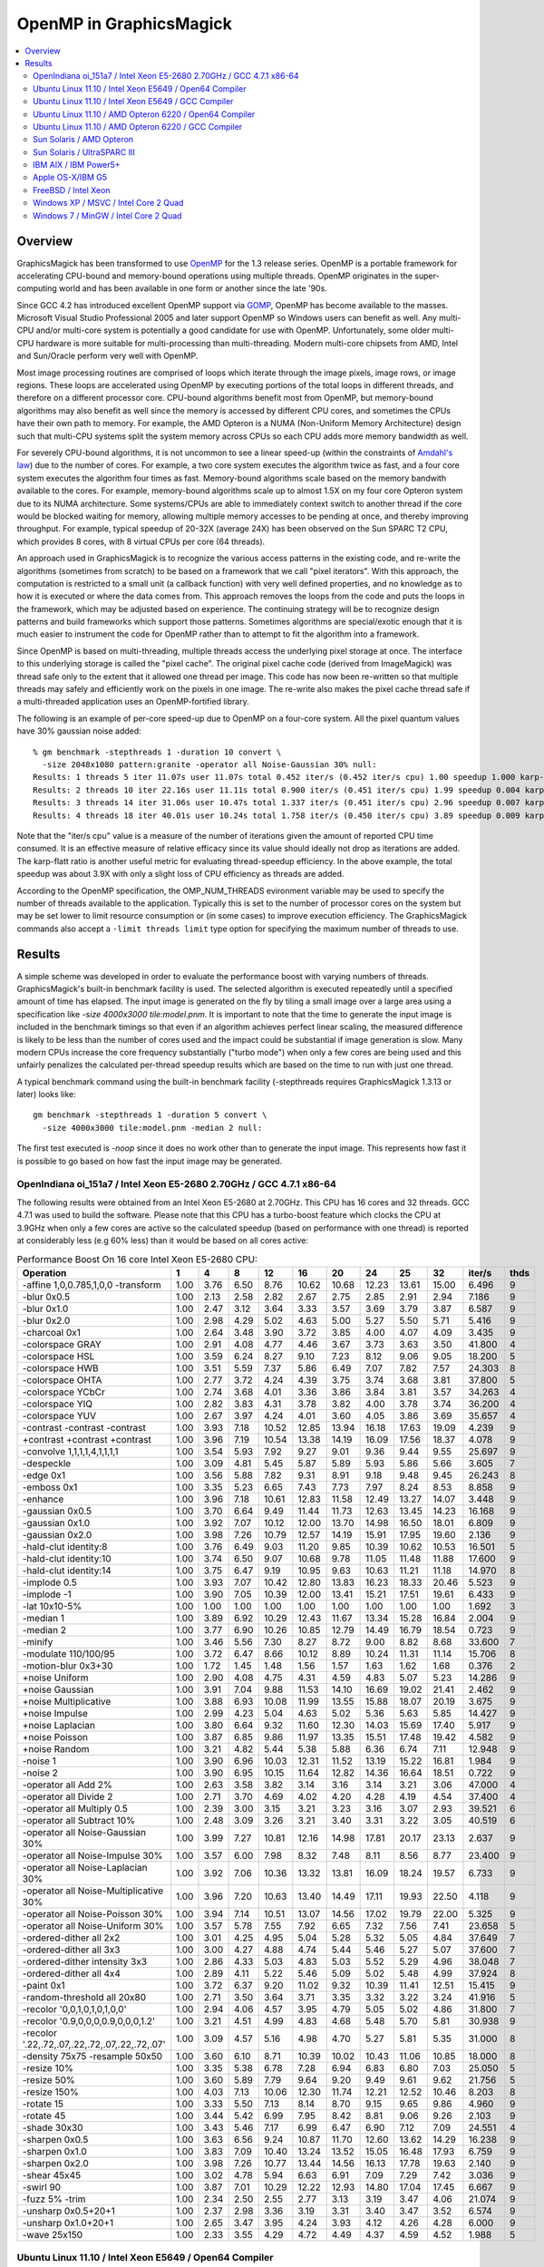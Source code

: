 .. -*- mode: rst -*-
.. This text is in reStucturedText format, so it may look a bit odd.
.. See http://docutils.sourceforge.net/rst.html for details.

.. _`Amdahl's law` : http://en.wikipedia.org/wiki/Amdahl%27s_law
.. _`GOMP` : http://gcc.gnu.org/onlinedocs/libgomp/
.. _`OpenMP` : http://openmp.org/
.. _`Open64` : http://www.open64.net/home.html
.. _'MinGW-w64' : http://mingw-w64.sourceforge.net/

========================
OpenMP in GraphicsMagick
========================

.. contents::
  :local:

Overview
========

GraphicsMagick has been transformed to use OpenMP_ for the 1.3 release
series. OpenMP is a portable framework for accelerating CPU-bound and
memory-bound operations using multiple threads. OpenMP originates in
the super-computing world and has been available in one form or
another since the late '90s.

Since GCC 4.2 has introduced excellent OpenMP support via GOMP_,
OpenMP has become available to the masses. Microsoft Visual Studio
Professional 2005 and later support OpenMP so Windows users can
benefit as well. Any multi-CPU and/or multi-core system is potentially
a good candidate for use with OpenMP. Unfortunately, some older
multi-CPU hardware is more suitable for multi-processing than
multi-threading. Modern multi-core chipsets from AMD, Intel and
Sun/Oracle perform very well with OpenMP.

Most image processing routines are comprised of loops which iterate
through the image pixels, image rows, or image regions. These loops are
accelerated using OpenMP by executing portions of the total loops in
different threads, and therefore on a different processor core. CPU-bound
algorithms benefit most from OpenMP, but memory-bound algorithms may also
benefit as well since the memory is accessed by different CPU cores, and
sometimes the CPUs have their own path to memory. For example, the AMD
Opteron is a NUMA (Non-Uniform Memory Architecture) design such that
multi-CPU systems split the system memory across CPUs so each CPU adds
more memory bandwidth as well.

For severely CPU-bound algorithms, it is not uncommon to see a linear
speed-up (within the constraints of `Amdahl's law`_) due to the number
of cores. For example, a two core system executes the algorithm twice
as fast, and a four core system executes the algorithm four times as
fast. Memory-bound algorithms scale based on the memory bandwith
available to the cores. For example, memory-bound algorithms scale up
to almost 1.5X on my four core Opteron system due to its NUMA
architecture. Some systems/CPUs are able to immediately context switch
to another thread if the core would be blocked waiting for memory,
allowing multiple memory accesses to be pending at once, and thereby
improving throughput.  For example, typical speedup of 20-32X (average
24X) has been observed on the Sun SPARC T2 CPU, which provides 8
cores, with 8 virtual CPUs per core (64 threads).

An approach used in GraphicsMagick is to recognize the various access
patterns in the existing code, and re-write the algorithms (sometimes
from scratch) to be based on a framework that we call "pixel iterators".
With this approach, the computation is restricted to a small unit (a
callback function) with very well defined properties, and no knowledge as
to how it is executed or where the data comes from. This approach removes
the loops from the code and puts the loops in the framework, which may be
adjusted based on experience. The continuing strategy will be to
recognize design patterns and build frameworks which support those
patterns. Sometimes algorithms are special/exotic enough that it is much
easier to instrument the code for OpenMP rather than to attempt to fit
the algorithm into a framework.

Since OpenMP is based on multi-threading, multiple threads access the
underlying pixel storage at once. The interface to this underlying
storage is called the "pixel cache". The original pixel cache code
(derived from ImageMagick) was thread safe only to the extent that it
allowed one thread per image. This code has now been re-written so that
multiple threads may safely and efficiently work on the pixels in one
image. The re-write also makes the pixel cache thread safe if a
multi-threaded application uses an OpenMP-fortified library.

The following is an example of per-core speed-up due to OpenMP on a
four-core system.  All the pixel quantum values have 30% gaussian
noise added::

  % gm benchmark -stepthreads 1 -duration 10 convert \
    -size 2048x1080 pattern:granite -operator all Noise-Gaussian 30% null:
  Results: 1 threads 5 iter 11.07s user 11.07s total 0.452 iter/s (0.452 iter/s cpu) 1.00 speedup 1.000 karp-flatt
  Results: 2 threads 10 iter 22.16s user 11.11s total 0.900 iter/s (0.451 iter/s cpu) 1.99 speedup 0.004 karp-flatt
  Results: 3 threads 14 iter 31.06s user 10.47s total 1.337 iter/s (0.451 iter/s cpu) 2.96 speedup 0.007 karp-flatt
  Results: 4 threads 18 iter 40.01s user 10.24s total 1.758 iter/s (0.450 iter/s cpu) 3.89 speedup 0.009 karp-flatt

Note that the "iter/s cpu" value is a measure of the number of
iterations given the amount of reported CPU time consumed. It is an
effective measure of relative efficacy since its value should ideally
not drop as iterations are added.  The karp-flatt ratio is another
useful metric for evaluating thread-speedup efficiency. In the above
example, the total speedup was about 3.9X with only a slight loss of
CPU efficiency as threads are added.

According to the OpenMP specification, the OMP_NUM_THREADS evironment
variable may be used to specify the number of threads available to the
application. Typically this is set to the number of processor cores on
the system but may be set lower to limit resource consumption or (in
some cases) to improve execution efficiency.  The GraphicsMagick
commands also accept a ``-limit threads limit`` type option for
specifying the maximum number of threads to use.

Results
=======

A simple scheme was developed in order to evaluate the performance
boost with varying numbers of threads.  GraphicsMagick's built-in
benchmark facility is used.  The selected algorithm is executed
repeatedly until a specified amount of time has elapsed.  The input
image is generated on the fly by tiling a small image over a large
area using a specification like `-size 4000x3000 tile:model.pnm`.  It
is important to note that the time to generate the input image is
included in the benchmark timings so that even if an algorithm
achieves perfect linear scaling, the measured difference is likely to
be less than the number of cores used and the impact could be
substantial if image generation is slow.  Many modern CPUs increase
the core frequency substantially ("turbo mode") when only a few cores
are being used and this unfairly penalizes the calculated per-thread
speedup results which are based on the time to run with just one
thread.

A typical benchmark command using the built-in benchmark facility
(-stepthreads requires GraphicsMagick 1.3.13 or later) looks like::

  gm benchmark -stepthreads 1 -duration 5 convert \
    -size 4000x3000 tile:model.pnm -median 2 null:

The first test executed is `-noop` since it does no work other than
to generate the input image.  This represents how fast it is possible
to go based on how fast the input image may be generated.

OpenIndiana oi_151a7 / Intel Xeon E5-2680 2.70GHz / GCC 4.7.1 x86-64
--------------------------------------------------------------------

.. Last update: Sat Feb 16 15:53:21 CST 2013

The following results were obtained from an Intel Xeon E5-2680 at
2.70GHz.  This CPU has 16 cores and 32 threads.  GCC 4.7.1 was used to
build the software.  Please note that this CPU has a turbo-boost
feature which clocks the CPU at 3.9GHz when only a few cores are
active so the calculated speedup (based on performance with one
thread) is reported at considerably less (e.g 60% less) than it would
be based on all cores active:

.. table:: Performance Boost On 16 core Intel Xeon E5-2680 CPU:

   ============================================== ===== ===== ===== ===== ===== ===== ===== ===== ===== ======== ====
   Operation                                        1     4     8    12    16    20    24    25    32    iter/s  thds
   ============================================== ===== ===== ===== ===== ===== ===== ===== ===== ===== ======== ====
   -affine 1,0,0.785,1,0,0 -transform              1.00  3.76  6.50  8.76 10.62 10.68 12.23 13.61 15.00   6.496   9
   -blur 0x0.5                                     1.00  2.13  2.58  2.82  2.67  2.75  2.85  2.91  2.94   7.186   9
   -blur 0x1.0                                     1.00  2.47  3.12  3.64  3.33  3.57  3.69  3.79  3.87   6.587   9
   -blur 0x2.0                                     1.00  2.98  4.29  5.02  4.63  5.00  5.27  5.50  5.71   5.416   9
   -charcoal 0x1                                   1.00  2.64  3.48  3.90  3.72  3.85  4.00  4.07  4.09   3.435   9
   -colorspace GRAY                                1.00  2.91  4.08  4.77  4.46  3.67  3.73  3.63  3.50  41.800   4
   -colorspace HSL                                 1.00  3.59  6.24  8.27  9.10  7.23  8.12  9.06  9.05  18.200   5
   -colorspace HWB                                 1.00  3.51  5.59  7.37  5.86  6.49  7.07  7.82  7.57  24.303   8
   -colorspace OHTA                                1.00  2.77  3.72  4.24  4.39  3.75  3.74  3.68  3.81  37.800   5
   -colorspace YCbCr                               1.00  2.74  3.68  4.01  3.36  3.86  3.84  3.81  3.57  34.263   4
   -colorspace YIQ                                 1.00  2.82  3.83  4.31  3.78  3.82  4.00  3.78  3.74  36.200   4
   -colorspace YUV                                 1.00  2.67  3.97  4.24  4.01  3.60  4.05  3.86  3.69  35.657   4
   -contrast -contrast -contrast                   1.00  3.93  7.18 10.52 12.85 13.94 16.18 17.63 19.09   4.239   9
   +contrast +contrast +contrast                   1.00  3.96  7.19 10.54 13.38 14.19 16.09 17.56 18.37   4.078   9
   -convolve 1,1,1,1,4,1,1,1,1                     1.00  3.54  5.93  7.92  9.27  9.01  9.36  9.44  9.55  25.697   9
   -despeckle                                      1.00  3.09  4.81  5.45  5.87  5.89  5.93  5.86  5.66   3.605   7
   -edge 0x1                                       1.00  3.56  5.88  7.82  9.31  8.91  9.18  9.48  9.45  26.243   8
   -emboss 0x1                                     1.00  3.35  5.23  6.65  7.43  7.73  7.97  8.24  8.53   8.858   9
   -enhance                                        1.00  3.96  7.18 10.61 12.83 11.58 12.49 13.27 14.07   3.448   9
   -gaussian 0x0.5                                 1.00  3.70  6.64  9.49 11.44 11.73 12.63 13.45 14.23  16.168   9
   -gaussian 0x1.0                                 1.00  3.92  7.07 10.12 12.00 13.70 14.98 16.50 18.01   6.809   9
   -gaussian 0x2.0                                 1.00  3.98  7.26 10.79 12.57 14.19 15.91 17.95 19.60   2.136   9
   -hald-clut identity:8                           1.00  3.76  6.49  9.03 11.20  9.85 10.39 10.62 10.53  16.501   5
   -hald-clut identity:10                          1.00  3.74  6.50  9.07 10.68  9.78 11.05 11.48 11.88  17.600   9
   -hald-clut identity:14                          1.00  3.75  6.47  9.19 10.95  9.63 10.63 11.21 11.18  14.970   8
   -implode 0.5                                    1.00  3.93  7.07 10.42 12.80 13.83 16.23 18.33 20.46   5.523   9
   -implode -1                                     1.00  3.90  7.05 10.39 12.00 13.41 15.21 17.51 19.61   6.433   9
   -lat 10x10-5%                                   1.00  1.00  1.00  1.00  1.00  1.00  1.00  1.00  1.00   1.692   3
   -median 1                                       1.00  3.89  6.92 10.29 12.43 11.67 13.34 15.28 16.84   2.004   9
   -median 2                                       1.00  3.77  6.90 10.26 10.85 12.79 14.49 16.79 18.54   0.723   9
   -minify                                         1.00  3.46  5.56  7.30  8.27  8.72  9.00  8.82  8.68  33.600   7
   -modulate 110/100/95                            1.00  3.72  6.47  8.66 10.12  8.89 10.24 11.31 11.14  15.706   8
   -motion-blur 0x3+30                             1.00  1.72  1.45  1.48  1.56  1.57  1.63  1.62  1.68   0.376   2
   +noise Uniform                                  1.00  2.90  4.08  4.75  4.31  4.59  4.83  5.07  5.23  14.286   9
   +noise Gaussian                                 1.00  3.91  7.04  9.88 11.53 14.10 16.69 19.02 21.41   2.462   9
   +noise Multiplicative                           1.00  3.88  6.93 10.08 11.99 13.55 15.88 18.07 20.19   3.675   9
   +noise Impulse                                  1.00  2.99  4.23  5.04  4.63  5.02  5.36  5.63  5.85  14.427   9
   +noise Laplacian                                1.00  3.80  6.64  9.32 11.60 12.30 14.03 15.69 17.40   5.917   9
   +noise Poisson                                  1.00  3.87  6.85  9.86 11.97 13.35 15.51 17.48 19.42   4.582   9
   +noise Random                                   1.00  3.21  4.82  5.44  5.38  5.88  6.36  6.74  7.11  12.948   9
   -noise 1                                        1.00  3.90  6.96 10.03 12.31 11.52 13.19 15.22 16.81   1.984   9
   -noise 2                                        1.00  3.90  6.95 10.15 11.64 12.82 14.36 16.64 18.51   0.722   9
   -operator all Add 2%                            1.00  2.63  3.58  3.82  3.14  3.16  3.14  3.21  3.06  47.000   4
   -operator all Divide 2                          1.00  2.71  3.70  4.69  4.02  4.20  4.28  4.19  4.54  37.400   4
   -operator all Multiply 0.5                      1.00  2.39  3.00  3.15  3.21  3.23  3.16  3.07  2.93  39.521   6
   -operator all Subtract 10%                      1.00  2.48  3.09  3.26  3.21  3.40  3.31  3.22  3.05  40.519   6
   -operator all Noise-Gaussian 30%                1.00  3.99  7.27 10.81 12.16 14.98 17.81 20.17 23.13   2.637   9
   -operator all Noise-Impulse 30%                 1.00  3.57  6.00  7.98  8.32  7.48  8.11  8.56  8.77  23.400   9
   -operator all Noise-Laplacian 30%               1.00  3.92  7.06 10.36 13.32 13.81 16.09 18.24 19.57   6.733   9
   -operator all Noise-Multiplicative 30%          1.00  3.96  7.20 10.63 13.40 14.49 17.11 19.93 22.50   4.118   9
   -operator all Noise-Poisson 30%                 1.00  3.94  7.14 10.51 13.07 14.56 17.02 19.79 22.00   5.325   9
   -operator all Noise-Uniform 30%                 1.00  3.57  5.78  7.55  7.92  6.65  7.32  7.56  7.41  23.658   5
   -ordered-dither all 2x2                         1.00  3.01  4.25  4.95  5.04  5.28  5.32  5.05  4.84  37.649   7
   -ordered-dither all 3x3                         1.00  3.00  4.27  4.88  4.74  5.44  5.46  5.27  5.07  37.600   7
   -ordered-dither intensity 3x3                   1.00  2.86  4.33  5.03  4.83  5.03  5.52  5.29  4.96  38.048   7
   -ordered-dither all 4x4                         1.00  2.89  4.11  5.22  5.46  5.09  5.02  5.48  4.99  37.924   8
   -paint 0x1                                      1.00  3.72  6.37  9.20 11.02  9.32 10.39 11.41 12.51  15.415   9
   -random-threshold all 20x80                     1.00  2.71  3.50  3.64  3.71  3.35  3.32  3.22  3.24  41.916   5
   -recolor '0,0,1,0,1,0,1,0,0'                    1.00  2.94  4.06  4.57  3.95  4.79  5.05  5.02  4.86  31.800   7
   -recolor '0.9,0,0,0,0.9,0,0,0,1.2'              1.00  3.21  4.51  4.99  4.83  4.68  5.48  5.70  5.81  30.938   9
   -recolor '.22,.72,.07,.22,.72,.07,.22,.72,.07'  1.00  3.09  4.57  5.16  4.98  4.70  5.27  5.81  5.35  31.000   8
   -density 75x75 -resample 50x50                  1.00  3.60  6.10  8.71 10.39 10.02 10.43 11.06 10.85  18.000   8
   -resize 10%                                     1.00  3.35  5.38  6.78  7.28  6.94  6.83  6.80  7.03  25.050   5
   -resize 50%                                     1.00  3.60  5.89  7.79  9.64  9.20  9.49  9.61  9.62  21.756   5
   -resize 150%                                    1.00  4.03  7.13 10.06 12.30 11.74 12.21 12.52 10.46   8.203   8
   -rotate 15                                      1.00  3.33  5.50  7.13  8.14  8.70  9.15  9.65  9.86   4.960   9
   -rotate 45                                      1.00  3.44  5.42  6.99  7.95  8.42  8.81  9.06  9.26   2.103   9
   -shade 30x30                                    1.00  3.43  5.46  7.17  6.99  6.47  6.90  7.12  7.09  24.551   4
   -sharpen 0x0.5                                  1.00  3.63  6.56  9.24 10.87 11.70 12.60 13.62 14.29  16.238   9
   -sharpen 0x1.0                                  1.00  3.83  7.09 10.40 13.24 13.52 15.05 16.48 17.93   6.759   9
   -sharpen 0x2.0                                  1.00  3.98  7.26 10.77 13.44 14.56 16.13 17.78 19.63   2.140   9
   -shear 45x45                                    1.00  3.02  4.78  5.94  6.63  6.91  7.09  7.29  7.42   3.036   9
   -swirl 90                                       1.00  3.87  7.01 10.29 12.22 12.93 14.80 17.04 17.45   6.667   9
   -fuzz 5% -trim                                  1.00  2.34  2.50  2.55  2.77  3.13  3.19  3.47  4.06  21.074   9
   -unsharp 0x0.5+20+1                             1.00  2.37  2.98  3.36  3.19  3.31  3.40  3.47  3.52   6.574   9
   -unsharp 0x1.0+20+1                             1.00  2.65  3.47  3.95  4.24  3.93  4.12  4.26  4.28   6.000   9
   -wave 25x150                                    1.00  2.33  3.55  4.29  4.72  4.49  4.37  4.59  4.52   1.988   5
   ============================================== ===== ===== ===== ===== ===== ===== ===== ===== ===== ======== ====


Ubuntu Linux 11.10 / Intel Xeon E5649 / Open64 Compiler
--------------------------------------------------------

.. Last update: Wed Jan 18 22:04:57 CST 2012

The following results were obtained from an Intel Xeon E5649 CPU at
2.53GHz.  This CPU has 12 cores and 24 threads.  The free open source
`Open64`_ 5.0 compiler was used to build the software.  The `Open64`_
compiler produces very high performance code which exceeds GCC
performance in most cases, and often quite dramatically so:

.. table:: Performance Boost On 12 core Intel Xeon E5649 CPU:

   ===================================================================== ===== ===== ===== ===== ===== ===== ===== ========
   Operation                                                               1     4     8    12     16   20    24    iter/s 
   ===================================================================== ===== ===== ===== ===== ===== ===== ===== ========
   -noop                                                                  1.00  1.31  1.41  1.35  1.44  1.46  1.43  82.635 
   -affine 1,0,0.785,1,0,0 -transform                                     1.00  2.74  5.59  5.35  5.78  5.95  7.56   4.175 
   -asc-cdl 0.9,0.01,0.45:0.9,0.01,0.45:0.9,0.01,0.45:0.01                1.00  2.03  2.50  2.58  2.83  2.86  2.89  39.641 
   -blur 0x0.5                                                            1.00  3.15  4.35  5.05  4.94  5.22  5.30   5.631 
   -blur 0x1.0                                                            1.00  3.35  5.17  6.14  5.79  6.32  6.63   4.873 
   -blur 0x2.0                                                            1.00  3.54  5.90  7.48  6.90  7.84  8.56   3.937 
   -charcoal 0x1                                                          1.00  2.97  4.26  5.04  4.72  5.15  5.51   2.303 
   -colorspace CMYK                                                       1.00  2.25  2.72  2.60  2.85  2.81  2.76  40.319 
   -colorspace GRAY                                                       1.00  3.07  4.67  5.69  5.69  6.31  6.90  33.600 
   -colorspace HSL                                                        1.00  3.71  6.71  9.20  7.66  9.07 10.41  14.343 
   -colorspace HWB                                                        1.00  3.59  6.13  8.09  6.65  7.80  8.82  19.960 
   -colorspace OHTA                                                       1.00  3.08  4.66  5.72  5.69  6.22  6.85  33.267 
   -colorspace YCbCr                                                      1.00  3.07  4.56  5.72  5.70  6.21  6.92  33.665 
   -colorspace YIQ                                                        1.00  3.08  4.65  5.72  5.72  6.27  6.95  33.800 
   -colorspace YUV                                                        1.00  3.03  4.68  5.60  5.47  6.29  6.95  33.800 
   -contrast -contrast -contrast                                          1.00  3.70  7.15 10.51  9.69 11.90 13.65   4.150 
   +contrast +contrast +contrast                                          1.00  3.69  7.13 10.42  9.41 11.49 13.38   4.348 
   -convolve 1,1,1,1,4,1,1,1,1                                            1.00  3.21  5.48  7.22  6.10  6.83  7.76  13.861 
   -colorize 30%/20%/50%                                                  1.00  3.52  6.00  7.68  6.48  7.64  8.46  23.000 
   -despeckle                                                             1.00  2.67  3.33  4.09  4.14  4.27  4.65   1.359 
   -edge 0x1                                                              1.00  3.46  5.74  7.97  7.33  8.46  9.36  13.000 
   -emboss 0x1                                                            1.00  3.26  4.87  6.02  4.75  5.46  5.90   4.615 
   -enhance                                                               1.00  3.55  7.00 10.30  7.83  9.73 11.39   1.731 
   -gaussian 0x0.5                                                        1.00  3.58  6.31  8.60  6.20  7.20  8.23   7.570 
   -gaussian 0x1.0                                                        1.00  3.61  6.79  9.73  5.94  7.48  8.73   3.220 
   -gaussian 0x2.0                                                        1.00  3.57  6.81  9.79  5.55  6.89  8.22   1.077 
   -hald-clut identity:8                                                  1.00  3.70  6.81  9.44  8.58 10.32 11.62  13.412 
   -hald-clut identity:10                                                 1.00  3.73  6.80  9.31  8.42 10.20 11.52  13.439 
   -hald-clut identity:14                                                 1.00  3.76  6.69  9.42  8.50 10.19 11.66  12.103 
   -implode 0.5                                                           1.00  3.80  7.28  6.16  9.46 11.91 12.17   5.088 
   -implode -1                                                            1.00  3.79  7.29  5.21  8.93 11.33 12.82   7.677 
   -lat 10x10-5%                                                          1.00  3.56  6.24  8.34  7.31  8.72  9.84   4.094 
   -median 1                                                              1.00  2.99  4.41  6.32  7.54  6.38  5.53   0.641 
   -median 2                                                              1.00  3.23  4.20  7.70  8.93  8.00  7.10   0.268 
   -minify                                                                1.00  3.30  4.97  6.36  5.95  6.46  7.12  24.400 
   -modulate 110/100/95                                                   1.00  3.79  6.86  9.62  8.55 10.16 11.63  13.147 
   +noise Uniform                                                         1.00  3.29  5.24  6.40  6.73  7.23  7.74  13.690 
   +noise Gaussian                                                        1.00  3.51  6.91 10.01  9.49 11.56 13.34   2.308 
   +noise Multiplicative                                                  1.00  3.56  6.92 10.00 11.08 13.47 15.35   3.393 
   +noise Impulse                                                         1.00  3.24  5.05  6.22  5.73  6.25  6.75  12.525 
   +noise Laplacian                                                       1.00  3.65  6.90  9.80 10.03 11.93 13.53   4.762 
   +noise Poisson                                                         1.00  3.67  6.91  9.78 10.24 12.07 13.74   4.960 
   -noise 1                                                               1.00  3.06  3.40  6.48  7.08  6.79  8.25   0.701 
   -noise 2                                                               1.00  3.23  5.30  7.80  8.73  8.63 10.03   0.301 
   -fill blue -fuzz 35% -opaque red                                       1.00  2.60  3.45  3.93  4.43  4.59  4.69  50.000 
   -operator all Add 2%                                                   1.00  3.21  4.71  5.73  7.13  7.75  7.92  41.118 
   -operator all And 233                                                  1.00  1.87  2.12  2.07  2.25  2.21  2.17  44.821 
   -operator all Assign 50%                                               1.00  1.48  1.62  1.53  1.66  1.59  1.31  44.910 
   -operator all Depth 6                                                  1.00  2.34  2.95  2.98  3.17  3.08  2.54  42.400 
   -operator all Divide 2                                                 1.00  3.16  4.85  5.98  7.39  8.25  8.46  40.200 
   -operator all Gamma 0.7                                                1.00  1.95  2.11  2.13  2.29  2.21  2.17  30.279 
   -operator all Negate 1.0                                               1.00  1.49  1.62  1.42  1.40  1.38  1.33  43.114 
   -operator all LShift 2                                                 1.00  1.89  2.42  2.34  2.55  2.18  2.01  44.800 
   -operator all Multiply 0.5                                             1.00  3.24  4.94  6.28  7.72  8.84  8.89  39.400 
   -operator all Or 233                                                   1.00  1.90  2.03  2.02  2.55  2.52  2.20  44.800 
   -operator all RShift 2                                                 1.00  1.89  2.03  1.93  2.25  2.51  2.46  44.311 
   -operator all Subtract 10%                                             1.00  2.98  4.27  5.29  6.08  6.75  6.64  40.519 
   -operator red Threshold 50%                                            1.00  1.43  1.51  1.43  1.86  1.85  1.52  45.020 
   -operator gray Threshold 50%                                           1.00  1.95  2.10  1.99  2.43  2.61  2.54  44.511 
   -operator all Threshold-White 80%                                      1.00  2.13  2.60  2.68  3.28  3.36  3.39  52.695 
   -operator all Threshold-Black 10%                                      1.00  2.07  2.50  2.74  3.26  3.30  3.31  51.497 
   -operator all Xor 233                                                  1.00  1.81  1.94  1.83  1.99  2.32  2.34  43.200 
   -operator all Noise-Gaussian 30%                                       1.00  3.57  7.06 10.48  9.85 12.11 14.18   2.495 
   -operator all Noise-Impulse 30%                                        1.00  3.63  6.26  8.52  7.59  8.98  9.91  19.323 
   -operator all Noise-Laplacian 30%                                      1.00  3.73  7.24 10.53 10.67 13.09 15.17   5.400 
   -operator all Noise-Multiplicative 30%                                 1.00  3.63  7.15 10.59 11.83 14.61 16.87   3.762 
   -operator all Noise-Poisson 30%                                        1.00  3.75  7.27 10.70 11.10 13.66 15.89   5.894 
   -operator all Noise-Uniform 30%                                        1.00  3.64  6.39  8.75  9.50 10.98 12.11  22.465 
   -ordered-dither all 2x2                                                1.00  3.19  4.65  5.63  6.10  6.71  7.06  36.128 
   -ordered-dither all 3x3                                                1.00  3.19  4.65  5.58  6.08  6.57  6.93  35.458 
   -ordered-dither intensity 3x3                                          1.00  3.19  4.76  5.62  6.21  6.84  7.20  36.853 
   -ordered-dither all 4x4                                                1.00  3.19  4.65  5.54  5.93  6.03  6.06  31.076 
   -paint 0x1                                                             1.00  3.68  6.79  9.19  8.53 10.29 11.53   8.893 
   -random-threshold all 20x80                                            1.00  2.83  3.96  4.71  5.24  5.18  5.33  38.200 
   -recolor '1,0,0,0,1,0,0,0,1'                                           1.00  1.32  1.35  1.13  1.22  1.23  1.19  76.248 
   -recolor '0,0,1,0,1,0,1,0,0'                                           1.00  3.25  4.93  6.43  5.86  6.65  7.09  30.600 
   -recolor '0.9,0,0,0,0.9,0,0,0,1.2'                                     1.00  3.37  5.41  7.00  6.53  7.53  8.16  27.745 
   -recolor '.22,.72,.07,.22,.72,.07,.22,.72,.07'                         1.00  3.43  5.43  6.98  6.46  7.35  8.03  27.745 
   -density 75x75 -resample 50x50                                         1.00  3.68  6.66  9.16  7.26  7.96  8.36   8.023 
   -resize 10%                                                            1.00  3.31  5.37  6.72  5.78  6.72  6.58  17.460 
   -resize 50%                                                            1.00  3.65  6.34  8.81  6.86  8.14  9.21  12.375 
   -resize 150%                                                           1.00  3.46  5.58  7.34  5.40  5.41  5.28   2.890 
   -rotate 15                                                             1.00  3.26  5.36  7.05  7.34  7.95  8.82   2.724 
   -rotate 45                                                             1.00  2.94  4.55  5.50  5.17  5.21  5.28   0.786 
   -segment 0.5x0.25                                                      1.00  2.00  2.47  2.65  2.59  2.71  2.76   0.047 
   -shade 30x30                                                           1.00  3.30  5.00  6.51  6.62  7.06  8.07  17.659 
   -sharpen 0x0.5                                                         1.00  3.60  6.37  8.65  6.11  7.22  8.29   7.602 
   -sharpen 0x1.0                                                         1.00  3.71  6.73  9.75  5.99  7.39  8.82   3.208 
   -sharpen 0x2.0                                                         1.00  3.61  6.84  9.88  5.61  6.95  8.31   1.077 
   -shear 45x45                                                           1.00  2.82  4.14  4.99  4.34  4.06  4.16   1.213 
   -solarize 50%                                                          1.00  2.12  2.46  2.40  2.65  2.61  2.56  45.200 
   -swirl 90                                                              1.00  3.85  7.22  5.07  9.34 11.86 13.54   8.627 
   -fuzz 35% -transparent red                                             1.00  2.50  3.19  3.57  3.84  3.77  3.84  43.000 
   -trim                                                                  1.00  2.29  2.66  3.17  3.41  3.37  3.53  52.600 
   -fuzz 5% -trim                                                         1.00  3.56  5.92  7.83  7.37  8.71  9.69  23.260 
   -unsharp 0x0.5+20+1                                                    1.00  3.27  4.71  5.64  5.48  5.81  6.14   5.190 
   -unsharp 0x1.0+20+1                                                    1.00  3.42  5.33  6.52  6.19  6.94  7.36   4.600 
   -wave 25x150                                                           1.00  3.79  6.78  8.35  7.67  8.87 10.14   7.859 
   ===================================================================== ===== ===== ===== ===== ===== ===== ===== ========


Ubuntu Linux 11.10 / Intel Xeon E5649 / GCC Compiler
-----------------------------------------------------

.. Last update: Fri Feb 15 08:54:04 CST 2013

The following results were obtained from an Intel Xeon E5649 CPU at
2.53GHz.  This CPU has 12 cores and 24 threads.  Ubtuntu's GCC 4.6.1
compiler was used to build the software:

.. table:: Performance Boost On 12 core Intel Xeon E5649 CPU:

   ============================================== ===== ===== ===== ===== ===== ===== ===== ======== ====
   Operation                                        1     4     8    12    16    20    24    iter/s  thds
   ============================================== ===== ===== ===== ===== ===== ===== ===== ======== ====
   -affine 1,0,0.785,1,0,0 -transform              1.00  2.73  3.59  4.29  5.00  5.33  5.65   3.220   7
   -blur 0x0.5                                     1.00  2.54  2.98  3.23  3.47  3.57  3.63   4.200   7
   -blur 0x1.0                                     1.00  2.72  3.30  3.89  4.25  4.56  4.57   3.557   7
   -blur 0x2.0                                     1.00  2.94  3.94  4.47  5.10  5.74  5.72   2.745   6
   -charcoal 0x1                                   1.00  2.69  3.42  4.10  4.46  4.75  4.86   1.761   7
   -colorspace GRAY                                1.00  2.77  3.34  3.68  3.97  4.14  4.15  17.000   7
   -colorspace HSL                                 1.00  3.05  4.09  5.44  6.37  6.82  7.46   8.661   7
   -colorspace HWB                                 1.00  3.08  3.49  4.52  5.32  6.09  5.97  11.776   6
   -colorspace OHTA                                1.00  2.83  3.09  3.65  3.99  4.11  4.10  16.865   6
   -colorspace YCbCr                               1.00  2.82  3.09  3.73  4.05  4.11  4.18  17.131   7
   -colorspace YIQ                                 1.00  2.80  3.33  3.73  4.04  4.10  3.85  16.832   6
   -colorspace YUV                                 1.00  2.78  3.33  3.75  4.05  4.14  4.16  17.063   7
   -contrast -contrast -contrast                   1.00  3.67  5.25  5.56  6.60  7.52  8.16   2.457   7
   +contrast +contrast +contrast                   1.00  3.67  5.24  5.58  6.59  7.89  8.16   2.481   7
   -convolve 1,1,1,1,4,1,1,1,1                     1.00  3.16  3.90  5.32  5.94  6.51  6.58  10.600   7
   -despeckle                                      1.00  3.20  3.61  3.77  3.82  3.89  3.68   1.156   6
   -edge 0x1                                       1.00  3.15  5.15  5.57  6.26  7.01  7.07   9.742   7
   -emboss 0x1                                     1.00  3.02  4.24  5.24  5.88  6.52  6.64   4.215   7
   -enhance                                        1.00  3.56  4.12  6.23  7.41  9.38  9.04   1.501   6
   -gaussian 0x0.5                                 1.00  3.46  4.92  6.65  7.74  8.97  9.21   6.561   7
   -gaussian 0x1.0                                 1.00  3.66  5.00  7.53  8.74  9.29 10.30   2.677   7
   -gaussian 0x2.0                                 1.00  3.70  5.86  7.39  8.54  9.60 10.49   0.839   7
   -hald-clut identity:8                           1.00  2.97  4.03  5.55  6.50  7.30  7.65   7.540   7
   -hald-clut identity:10                          1.00  2.97  4.36  5.76  6.55  7.59  7.78   7.570   7
   -hald-clut identity:14                          1.00  3.18  4.11  5.39  6.28  7.33  7.40   6.445   7
   -implode 0.5                                    1.00  3.30  4.32  5.43  6.74  7.55  8.07   3.187   7
   -implode -1                                     1.00  3.04  5.07  5.38  6.47  7.62  7.83   4.348   7
   -lat 10x10-5%                                   1.00  1.03  1.03  1.03  1.03  1.02  1.02   1.211   3
   -median 1                                       1.00  3.53  4.95  5.80  6.55  6.90  7.62   0.655   7
   -median 2                                       1.00  3.68  5.32  5.32  7.35  9.90  9.10   0.307   6
   -minify                                         1.00  2.91  3.74  4.67  5.02  5.44  5.28  17.400   6
   -modulate 110/100/95                            1.00  3.18  3.89  5.41  6.40  7.50  7.64   7.255   7
   -motion-blur 0x3+30                             1.00  3.33  3.23  4.67  5.20  5.91  6.78   1.328   7
   +noise Uniform                                  1.00  2.22  2.61  3.00  3.21  3.43  3.44   5.871   7
   +noise Gaussian                                 1.00  3.39  4.29  5.67  6.63  7.17  8.20   1.230   7
   +noise Multiplicative                           1.00  3.44  4.29  5.41  6.34  7.22  7.78   1.689   7
   +noise Impulse                                  1.00  2.31  2.78  3.07  3.35  3.49  3.59   5.765   7
   +noise Laplacian                                1.00  3.42  4.91  5.29  5.99  6.64  7.08   2.534   7
   +noise Poisson                                  1.00  3.46  4.93  5.33  6.65  7.12  7.64   2.268   7
   +noise Random                                   1.00  2.67  3.14  3.71  4.13  4.33  4.51   5.029   7
   -noise 1                                        1.00  3.61  4.99  5.81  7.12  6.77  7.73   0.649   7
   -noise 2                                        1.00  3.77  5.70  5.43  7.60 10.10  9.40   0.303   6
   -operator all Add 2%                            1.00  2.97  4.02  4.40  4.84  4.93  4.79  21.956   6
   -operator all Divide 2                          1.00  2.92  3.90  4.99  5.52  5.60  5.56  19.960   6
   -operator all Multiply 0.5                      1.00  2.88  4.43  4.70  5.13  5.25  5.04  20.833   6
   -operator all Subtract 10%                      1.00  2.95  4.01  4.58  4.69  4.87  4.71  21.400   6
   -operator all Noise-Gaussian 30%                1.00  3.53  4.46  6.01  7.14  7.56  8.86   1.365   7
   -operator all Noise-Impulse 30%                 1.00  3.10  3.62  4.79  5.53  6.32  6.27  11.730   6
   -operator all Noise-Laplacian 30%               1.00  3.76  4.54  6.01  7.37  8.62  8.95   3.257   7
   -operator all Noise-Multiplicative 30%          1.00  3.62  4.26  6.14  7.10  7.67  8.98   2.011   7
   -operator all Noise-Poisson 30%                 1.00  3.68  4.36  5.69  7.33  7.64  8.80   2.772   7
   -operator all Noise-Uniform 30%                 1.00  3.18  3.52  4.65  5.34  5.70  6.10  12.079   7
   -ordered-dither all 2x2                         1.00  2.68  3.22  3.69  3.94  4.27  4.10  19.522   6
   -ordered-dither all 3x3                         1.00  2.69  3.21  3.80  4.08  4.10  4.14  18.887   7
   -ordered-dither intensity 3x3                   1.00  2.69  3.22  3.71  4.00  3.90  4.16  18.962   7
   -ordered-dither all 4x4                         1.00  2.69  3.21  3.78  4.01  4.07  4.06  18.563   6
   -paint 0x1                                      1.00  3.11  3.82  5.70  6.64  7.20  7.77   5.675   7
   -random-threshold all 20x80                     1.00  2.60  2.85  3.31  3.52  3.54  3.53  20.000   6
   -recolor '0,0,1,0,1,0,1,0,0'                    1.00  2.89  3.27  4.14  4.65  4.84  5.04  15.968   7
   -recolor '0.9,0,0,0,0.9,0,0,0,1.2'              1.00  2.98  3.27  4.24  4.83  4.94  5.20  14.200   7
   -recolor '.22,.72,.07,.22,.72,.07,.22,.72,.07'  1.00  2.99  3.35  4.23  4.74  5.38  5.29  14.741   6
   -density 75x75 -resample 50x50                  1.00  3.15  4.28  5.25  5.48  5.37  5.18   5.039   5
   -resize 10%                                     1.00  3.15  4.11  4.71  5.32  5.69  5.78  10.651   7
   -resize 50%                                     1.00  3.05  3.92  5.00  5.70  6.12  6.08   7.466   6
   -resize 150%                                    1.00  3.20  5.15  5.59  6.00  5.64  5.30   2.544   5
   -rotate 15                                      1.00  3.27  4.81  6.14  7.29  8.04  8.48   2.662   7
   -rotate 45                                      1.00  3.03  4.07  5.29  6.14  6.75  7.12   1.047   7
   -shade 30x30                                    1.00  2.92  3.46  4.41  5.02  5.11  5.50  10.516   7
   -sharpen 0x0.5                                  1.00  3.37  5.01  6.63  7.76  8.42  9.20   6.535   7
   -sharpen 0x1.0                                  1.00  3.68  5.50  6.84  8.47 10.48 10.58   2.750   7
   -sharpen 0x2.0                                  1.00  3.65  5.88  7.40  8.65 10.23 11.06   0.896   7
   -shear 45x45                                    1.00  2.95  3.79  4.76  5.24  5.55  5.82   1.460   7
   -swirl 90                                       1.00  3.13  4.61  5.93  6.80  7.69  8.38   4.297   7
   -fuzz 5% -trim                                  1.00  2.99  3.49  4.46  5.04  5.59  5.51  14.343   6
   -unsharp 0x0.5+20+1                             1.00  2.61  3.31  3.67  3.98  4.10  4.18   3.725   7
   -unsharp 0x1.0+20+1                             1.00  2.90  3.61  4.14  4.59  4.96  4.93   3.214   6
   -wave 25x150                                    1.00  2.99  3.95  5.05  5.65  6.71  6.91   4.864   7
   ============================================== ===== ===== ===== ===== ===== ===== ===== ======== ====


Ubuntu Linux 11.10 / AMD Opteron 6220 / Open64 Compiler
--------------------------------------------------------

.. Last update: Wed Dec 21 15:40:08 CST 2011

The following results were obtained using an AMD Opteron 6220 CPU with
AMD's branch of the Open64 Compiler.  This system offered 16
processing cores with a clock rate of 3GHz.  This CPU agressively
increases its clock rate with just a few threads running.  This throws
off the naive per-thread speedup calculation, which is based on the
performance with just one thread.  In spite of relatively low reported
per-thread speed-up values, compare total performance with the test
run using the GCC compiler:

.. table:: Performance Boost On 16 core AMD Opteron 6220 CPU:

   ===================================================================== ===== ===== ===== ===== ===== ======== ====
   Operation                                                               1     4     8    12    16    iter/s  thds
   ===================================================================== ===== ===== ===== ===== ===== ======== ====
   -noop                                                                  1.00  1.20  1.14  1.10  0.97  55.100   4
   -affine 1,0,0.785,1,0,0 -transform                                     1.00  2.07  4.65  5.74  4.81   3.540  15
   -asc-cdl 0.9,0.01,0.45:0.9,0.01,0.45:0.9,0.01,0.45:0.01                1.00  1.93  2.02  2.07  1.88  25.050  12
   -blur 0x0.5                                                            1.00  2.17  3.12  3.39  3.26   3.674  13
   -blur 0x1.0                                                            1.00  2.38  3.66  4.21  4.46   3.431  16
   -blur 0x2.0                                                            1.00  2.24  3.70  4.51  4.93   2.843  16
   -charcoal 0x1                                                          1.00  2.20  2.88  3.43  3.60   1.488  13
   -colorspace CMYK                                                       1.00  1.78  1.77  1.75  1.59  24.076   5
   -colorspace GRAY                                                       1.00  2.40  3.48  4.14  4.18  22.732  15
   -colorspace HSL                                                        1.00  2.51  4.63  6.33  7.37  13.886  16
   -colorspace HWB                                                        1.00  3.02  5.11  6.81  8.13  16.617  16
   -colorspace OHTA                                                       1.00  2.41  3.49  4.16  4.21  22.700  15
   -colorspace YCbCr                                                      1.00  2.41  3.51  4.17  4.24  22.854  15
   -colorspace YIQ                                                        1.00  2.39  3.48  4.14  4.18  22.754  15
   -colorspace YUV                                                        1.00  2.40  3.47  4.14  4.19  22.732  15
   -contrast -contrast -contrast                                          1.00  2.98  5.76  8.47 10.76   3.766  16
   +contrast +contrast +contrast                                          1.00  2.99  5.74  8.45 10.86   3.953  16
   -convolve 1,1,1,1,4,1,1,1,1                                            1.00  2.13  3.66  4.72  5.46  10.568  16
   -colorize 30%/20%/50%                                                  1.00  1.78  2.84  3.51  3.24  19.522  12
   -despeckle                                                             1.00  2.33  2.34  2.34  2.34   0.293  12
   -edge 0x1                                                              1.00  2.35  4.20  5.61  6.32   9.633  16
   -emboss 0x1                                                            1.00  1.95  3.08  3.70  4.05   3.393  16
   -enhance                                                               1.00  2.56  5.06  7.51  9.89   1.602  16
   -gaussian 0x0.5                                                        1.00  2.16  4.06  5.53  6.62   7.065  16
   -gaussian 0x1.0                                                        1.00  2.31  4.36  6.16  8.32   3.287  16
   -gaussian 0x2.0                                                        1.00  2.32  4.60  6.69  8.94   1.117  16
   -hald-clut identity:8                                                  1.00  2.84  5.11  7.02  8.23  12.202  16
   -hald-clut identity:10                                                 1.00  2.83  5.04  6.97  8.24  11.817  16
   -hald-clut identity:14                                                 1.00  2.86  5.14  6.87  8.05  10.050  16
   -implode 0.5                                                           1.00  3.00  5.38  4.62  5.49   2.852  13
   -implode -1                                                            1.00  2.90  5.49  3.97  4.70   5.556  13
   -lat 10x10-5%                                                          1.00  2.45  4.44  5.25  6.43   3.370  16
   -median 1                                                              1.00  3.12  5.36  7.82  9.23   0.849  16
   -median 2                                                              1.00  3.28  6.21  9.21 12.10   0.351  16
   -minify                                                                1.00  2.04  3.42  4.34  4.74  16.200  15
   -modulate 110/100/95                                                   1.00  2.95  5.40  7.29  9.18  11.800  16
   +noise Uniform                                                         1.00  2.37  3.74  4.49  5.04  10.417  16
   +noise Gaussian                                                        1.00  3.35  6.53  9.55 12.39   1.722  16
   +noise Multiplicative                                                  1.00  3.28  6.28  8.92 11.48   2.584  16
   +noise Impulse                                                         1.00  2.67  4.37  5.50  6.16   9.335  16
   +noise Laplacian                                                       1.00  3.48  6.55  9.42 11.81   3.366  16
   +noise Poisson                                                         1.00  3.15  5.97  8.37 10.57   3.785  16
   -noise 1                                                               1.00  3.13  5.99  7.66  9.85   0.896  16
   -noise 2                                                               1.00  3.24  6.38  9.10 11.62   0.337  16
   -fill blue -fuzz 35% -opaque red                                       1.00  2.05  2.83  3.14  3.18  29.341  16
   -operator all Add 2%                                                   1.00  2.08  2.75  3.03  2.76  25.375  12
   -operator all And 233                                                  1.00  1.33  1.28  1.26  1.13  28.072   4
   -operator all Assign 50%                                               1.00  1.29  1.23  1.21  1.08  28.044   4
   -operator all Depth 6                                                  1.00  1.66  1.64  1.60  1.44  27.000   4
   -operator all Divide 2                                                 1.00  2.03  2.82  3.17  2.95  24.850  12
   -operator all Gamma 0.7                                                1.00  1.47  1.36  1.37  1.24  22.455   4
   -operator all Negate 1.0                                               1.00  1.34  1.30  1.28  1.15  27.672   4
   -operator all LShift 2                                                 1.00  1.34  1.29  1.27  1.13  28.000   4
   -operator all Multiply 0.5                                             1.00  2.06  2.72  3.00  2.72  25.424  12
   -operator all Or 233                                                   1.00  1.34  1.28  1.27  1.13  28.100   4
   -operator all RShift 2                                                 1.00  1.34  1.28  1.27  1.13  28.072   4
   -operator all Subtract 10%                                             1.00  2.24  3.09  3.49  3.22  24.850  12
   -operator red Threshold 50%                                            1.00  1.22  1.16  1.14  1.02  28.372   4
   -operator gray Threshold 50%                                           1.00  1.64  1.60  1.59  1.42  27.246   4
   -operator all Threshold-White 80%                                      1.00  1.95  2.06  2.06  1.87  33.500  11
   -operator all Threshold-Black 10%                                      1.00  1.94  2.05  2.06  1.85  32.900   9
   -operator all Xor 233                                                  1.00  1.33  1.28  1.26  1.13  28.144   4
   -operator all Noise-Gaussian 30%                                       1.00  3.38  6.65  9.85 12.97   1.829  16
   -operator all Noise-Impulse 30%                                        1.00  2.88  5.12  6.94  8.42  13.174  16
   -operator all Noise-Laplacian 30%                                      1.00  3.46  6.75  9.79 12.82   3.770  16
   -operator all Noise-Multiplicative 30%                                 1.00  3.32  6.49  9.40 12.31   2.794  16
   -operator all Noise-Poisson 30%                                        1.00  3.19  6.17  9.01 11.65   4.310  16
   -operator all Noise-Uniform 30%                                        1.00  2.55  4.39  5.88  6.97  15.085  16
   -ordered-dither all 2x2                                                1.00  2.43  2.97  3.05  2.84  22.832  12
   -ordered-dither all 3x3                                                1.00  2.47  3.05  3.14  2.86  23.529  12
   -ordered-dither intensity 3x3                                          1.00  2.42  2.96  3.04  2.84  22.877  12
   -ordered-dither all 4x4                                                1.00  2.46  3.01  3.11  2.89  23.207  12
   -paint 0x1                                                             1.00  2.41  4.70  6.53  7.88   5.373  16
   -random-threshold all 20x80                                            1.00  2.74  3.57  3.72  3.55  23.177  10
   -recolor '1,0,0,0,1,0,0,0,1'                                           1.00  1.21  1.15  1.12  0.98  54.945   4
   -recolor '0,0,1,0,1,0,1,0,0'                                           1.00  2.91  4.66  5.99  6.21  21.457  16
   -recolor '0.9,0,0,0,0.9,0,0,0,1.2'                                     1.00  3.19  5.28  6.62  7.54  19.821  16
   -recolor '.22,.72,.07,.22,.72,.07,.22,.72,.07'                         1.00  3.12  5.10  6.46  7.54  19.880  16
   -density 75x75 -resample 50x50                                         1.00  2.42  4.58  6.33  7.50   7.143  16
   -resize 10%                                                            1.00  2.51  4.22  5.49  6.23  13.686  16
   -resize 50%                                                            1.00  2.24  3.98  6.16  7.10  10.558  16
   -resize 150%                                                           1.00  2.58  4.82  6.56  7.39   2.778  15
   -rotate 15                                                             1.00  2.43  3.78  4.68  5.17   2.532  16
   -rotate 45                                                             1.00  1.98  3.01  3.55  3.79   0.856  16
   -segment 0.5x0.25                                                      1.00  1.86  2.21  2.43  2.50   0.035  14
   -shade 30x30                                                           1.00  2.86  4.85  6.38  6.93  10.789  15
   -sharpen 0x0.5                                                         1.00  2.14  4.01  5.46  6.52   6.944  16
   -sharpen 0x1.0                                                         1.00  2.33  4.37  6.23  8.34   3.284  16
   -sharpen 0x2.0                                                         1.00  2.33  4.58  6.71  8.96   1.120  16
   -shear 45x45                                                           1.00  1.97  2.93  3.48  3.72   1.157  16
   -solarize 50%                                                          1.00  1.82  1.82  1.80  1.63  27.073   9
   -swirl 90                                                              1.00  3.18  5.52  5.62  7.33   5.627  15
   -fuzz 35% -transparent red                                             1.00  2.06  2.72  3.02  2.76  25.449  12
   -trim                                                                  1.00  1.99  2.27  2.45  2.31  32.635  12
   -fuzz 5% -trim                                                         1.00  2.56  4.59  5.94  7.16  14.428  16
   -unsharp 0x0.5+20+1                                                    1.00  2.30  3.43  3.87  4.30   3.593  16
   -unsharp 0x1.0+20+1                                                    1.00  2.32  3.65  4.24  4.57   3.097  16
   -wave 25x150                                                           1.00  3.01  5.18  6.51  8.31   5.765  16
   ===================================================================== ===== ===== ===== ===== ===== ======== ====


Ubuntu Linux 11.10 / AMD Opteron 6220 / GCC Compiler
-----------------------------------------------------

.. Last update: Wed Dec 21 15:40:08 CST 2011

The following results were obtained using an AMD Opteron 6220 CPU.
Ubtuntu's GCC 4.6.1 compiler was used to build the software.
Ubtuntu's GCC has been found to offer less performance for this CPU
(and for Intel Xeon) than the Open64 compiler.  Compare these results
with the Open64 results above.  This system offers 16 processing cores
with a clock rate of 3GHz:

.. table:: Performance Boost On 16 core AMD Opteron 6220 CPU:

   ===================================================================== ===== ===== ===== ===== ===== ======== ====
   Operation                                                               1     4     8    12    16    iter/s  thds
   ===================================================================== ===== ===== ===== ===== ===== ======== ====
   -noop                                                                  1.00  1.97  2.05  1.95  2.07  29.341   7
   -affine 1,0,0.785,1,0,0 -transform                                     1.00  3.73  6.65  6.56  6.63   3.868  15
   -asc-cdl 0.9,0.01,0.45:0.9,0.01,0.45:0.9,0.01,0.45:0.01                1.00  2.37  2.97  2.82  3.18  23.752  16
   -blur 0x0.5                                                            1.00  2.75  3.36  3.55  3.22   3.661  14
   -blur 0x1.0                                                            1.00  2.89  3.69  4.11  4.07   3.156  15
   -blur 0x2.0                                                            1.00  3.21  4.54  4.81  4.95   2.569  15
   -charcoal 0x1                                                          1.00  2.30  3.07  3.32  3.47   1.252  16
   -colorspace CMYK                                                       1.00  2.03  2.39  2.21  2.36  21.627   8
   -colorspace GRAY                                                       1.00  2.70  3.82  3.61  4.27  19.721  16
   -colorspace HSL                                                        1.00  2.92  5.61  5.83  7.24  12.821  16
   -colorspace HWB                                                        1.00  3.42  5.28  6.30  7.79  13.861  16
   -colorspace OHTA                                                       1.00  2.81  3.86  3.59  4.14  19.200  16
   -colorspace YCbCr                                                      1.00  2.83  3.42  3.61  4.14  19.124  16
   -colorspace YIQ                                                        1.00  2.79  3.86  3.60  4.18  19.323  16
   -colorspace YUV                                                        1.00  2.83  3.43  3.62  4.24  19.522  16
   -contrast -contrast -contrast                                          1.00  3.93  6.78  8.59 11.24   3.360  16
   +contrast +contrast +contrast                                          1.00  3.89  7.11  8.65 11.17   3.429  16
   -convolve 1,1,1,1,4,1,1,1,1                                            1.00  3.10  5.10  5.65  6.71  10.379  16
   -colorize 30%/20%/50%                                                  1.00  2.68  3.80  3.49  4.15  14.371  16
   -despeckle                                                             1.00  2.95  2.88  2.95  2.91   0.271   4
   -edge 0x1                                                              1.00  3.37  5.61  6.39  7.68   9.182  16
   -emboss 0x1                                                            1.00  2.85  4.24  4.72  5.17   3.194  16
   -enhance                                                               1.00  3.73  7.18  8.20  9.45   1.597  16
   -gaussian 0x0.5                                                        1.00  3.24  6.07  7.01  8.17   6.000  16
   -gaussian 0x1.0                                                        1.00  3.80  6.83  7.92  8.97   2.358  16
   -gaussian 0x2.0                                                        1.00  3.94  6.63  8.44  9.69   0.843  16
   -hald-clut identity:8                                                  1.00  3.11  5.53  5.86  7.56   8.893  16
   -hald-clut identity:10                                                 1.00  3.67  4.40  5.77  7.57   8.583  16
   -hald-clut identity:14                                                 1.00  3.60  4.67  6.19  7.80   7.400  16
   -implode 0.5                                                           1.00  4.08  6.98  9.37 10.09   3.422  16
   -implode -1                                                            1.00  3.49  6.20  8.38  9.22   4.582  16
   -lat 10x10-5%                                                          1.00  3.01  4.29  4.72  5.04   1.685  16
   -median 1                                                              1.00  3.86  6.61  8.01  9.08   0.672  16
   -median 2                                                              1.00  3.96  7.25  9.54 11.54   0.277  16
   -minify                                                                1.00  3.01  4.46  4.58  5.17  15.200  16
   -modulate 110/100/95                                                   1.00  3.50  6.04  6.68  8.60   9.881  16
   +noise Uniform                                                         1.00  2.00  2.29  2.43  2.53   2.857  15
   +noise Gaussian                                                        1.00  4.55  7.58  9.16 10.87   1.152  16
   +noise Multiplicative                                                  1.00  3.74  5.98  7.58  8.95   1.378  16
   +noise Impulse                                                         1.00  2.10  2.48  2.64  2.79   2.846  16
   +noise Laplacian                                                       1.00  3.48  5.32  6.32  7.27   1.775  16
   +noise Poisson                                                         1.00  3.16  4.68  5.74  6.49   1.805  16
   -noise 1                                                               1.00  3.99  6.85  8.46  9.42   0.678  16
   -noise 2                                                               1.00  3.96  7.25  9.54 11.54   0.277  16
   -fill blue -fuzz 35% -opaque red                                       1.00  2.47  3.10  3.08  3.60  24.303  16
   -operator all Add 2%                                                   1.00  2.66  3.17  3.27  3.80  21.912  16
   -operator all And 233                                                  1.00  2.01  2.31  2.12  2.38  24.600  16
   -operator all Assign 50%                                               1.00  1.95  2.27  2.05  2.23  24.303   8
   -operator all Depth 6                                                  1.00  2.08  2.39  2.11  2.32  23.904   8
   -operator all Divide 2                                                 1.00  2.69  3.31  3.35  3.91  21.357  16
   -operator all Gamma 0.7                                                1.00  1.83  2.15  1.94  2.06  20.400   8
   -operator all Negate 1.0                                               1.00  2.00  2.36  2.11  2.37  24.600  16
   -operator all LShift 2                                                 1.00  1.98  2.29  2.08  2.34  24.701  16
   -operator all Multiply 0.5                                             1.00  2.65  3.12  3.27  3.90  22.510  16
   -operator all Or 233                                                   1.00  2.03  2.32  2.15  2.35  24.200  16
   -operator all RShift 2                                                 1.00  1.98  2.29  2.06  2.25  24.056   8
   -operator all Subtract 10%                                             1.00  2.71  3.35  3.58  4.10  20.758  15
   -operator red Threshold 50%                                            1.00  1.83  2.16  1.90  2.00  24.600   8
   -operator gray Threshold 50%                                           1.00  2.14  2.44  2.27  2.53  24.502  16
   -operator all Threshold-White 80%                                      1.00  2.16  2.54  2.36  2.47  24.206   9
   -operator all Threshold-Black 10%                                      1.00  2.20  2.63  2.40  2.57  24.254   8
   -operator all Xor 233                                                  1.00  1.95  2.37  2.13  2.35  24.400   8
   -operator all Noise-Gaussian 30%                                       1.00  3.87  6.25  9.03 11.74   1.667  16
   -operator all Noise-Impulse 30%                                        1.00  3.47  5.94  6.95  8.46  11.858  16
   -operator all Noise-Laplacian 30%                                      1.00  3.89  7.12  9.58 12.26   3.495  16
   -operator all Noise-Multiplicative 30%                                 1.00  4.01  7.40 10.12 12.99   2.196  16
   -operator all Noise-Poisson 30%                                        1.00  3.88  6.67  8.80 11.34   3.482  16
   -operator all Noise-Uniform 30%                                        1.00  3.49  5.22  6.51  8.17  13.069  16
   -ordered-dither all 2x2                                                1.00  2.46  3.36  3.23  3.64  20.717  16
   -ordered-dither all 3x3                                                1.00  2.51  3.24  3.24  3.67  20.833  16
   -ordered-dither intensity 3x3                                          1.00  2.55  3.27  3.26  3.67  20.800  16
   -ordered-dither all 4x4                                                1.00  2.53  3.40  3.28  3.70  20.875  16
   -paint 0x1                                                             1.00  3.60  6.18  6.97  7.99   5.976  16
   -random-threshold all 20x80                                            1.00  2.66  3.77  3.86  4.44  20.833  16
   -recolor '1,0,0,0,1,0,0,0,1'                                           1.00  1.92  1.95  1.88  1.97  28.486   7
   -recolor '0,0,1,0,1,0,1,0,0'                                           1.00  2.87  3.98  4.03  5.02  20.800  16
   -recolor '0.9,0,0,0,0.9,0,0,0,1.2'                                     1.00  3.03  3.96  4.01  4.95  18.725  16
   -recolor '.22,.72,.07,.22,.72,.07,.22,.72,.07'                         1.00  3.02  3.59  3.94  4.96  18.812  16
   -density 75x75 -resample 50x50                                         1.00  3.46  5.19  4.75  5.01   4.669   8
   -resize 10%                                                            1.00  3.42  4.51  5.62  6.53  10.609  16
   -resize 50%                                                            1.00  3.41  4.97  5.56  5.98   7.738  14
   -resize 150%                                                           1.00  3.50  6.01  6.48  7.37   2.820  15
   -rotate 15                                                             1.00  2.70  4.31  4.90  5.61   2.703  16
   -rotate 45                                                             1.00  2.51  3.58  3.94  4.17   0.958  16
   -segment 0.5x0.25                                                      1.00  1.63  1.79  1.84  1.89   0.036  14
   -shade 30x30                                                           1.00  3.38  5.44  6.78  8.08   9.722  16
   -sharpen 0x0.5                                                         1.00  3.12  6.12  7.06  8.28   6.055  16
   -sharpen 0x1.0                                                         1.00  3.74  6.71  7.83  8.86   2.339  16
   -sharpen 0x2.0                                                         1.00  3.68  7.10  8.36  9.69   0.843  16
   -shear 45x45                                                           1.00  2.32  3.29  3.64  3.93   1.308  16
   -solarize 50%                                                          1.00  2.15  2.48  2.26  2.52  24.351  16
   -swirl 90                                                              1.00  3.91  5.95  8.09  9.76   4.391  16
   -fuzz 35% -transparent red                                             1.00  2.40  3.01  3.00  3.49  24.200  16
   -trim                                                                  1.00  2.27  2.68  2.44  2.55  24.551   8
   -fuzz 5% -trim                                                         1.00  3.06  5.06  5.79  6.80  13.972  16
   -unsharp 0x0.5+20+1                                                    1.00  2.78  3.80  4.03  4.27   3.282  16
   -unsharp 0x1.0+20+1                                                    1.00  3.07  3.86  4.53  4.52   2.953  15
   -wave 25x150                                                           1.00  3.47  6.10  7.61  8.76   4.902  15
   ===================================================================== ===== ===== ===== ===== ===== ======== ====


Sun Solaris / AMD Opteron
-------------------------

.. Last update: Wed Dec 21 16:11:28 CST 2011

The following table shows the performance boost in GraphicsMagick
1.4 as threads are added on a four-core AMD Opteron 3.0GHz system
running Sun Solaris 10:

.. table:: Performance Boost On Four Core AMD Operon System

   ===================================================================== ===== ===== ===== ===== ======== ====
   Operation                                                               1     2     3     4    iter/s  thds
   ===================================================================== ===== ===== ===== ===== ======== ====
   -noop                                                                  1.00  1.23  1.22  1.18  32.635   2
   -affine 1,0,0.785,1,0,0 -transform                                     1.00  1.78  2.92  3.12   0.971   4
   -asc-cdl 0.9,0.01,0.45:0.9,0.01,0.45:0.9,0.01,0.45:0.01                1.00  1.62  1.94  2.07  12.762   4
   -blur 0x0.5                                                            1.00  1.74  2.26  2.56   2.284   4
   -blur 0x1.0                                                            1.00  1.84  2.47  2.99   1.777   4
   -blur 0x2.0                                                            1.00  1.89  2.63  3.22   1.386   4
   -charcoal 0x1                                                          1.00  1.85  2.56  3.08   0.763   4
   -colorspace CMYK                                                       1.00  1.39  1.53  1.49  13.772   3
   -colorspace GRAY                                                       1.00  1.80  2.38  2.84   9.690   4
   -colorspace HSL                                                        1.00  1.96  2.85  3.59   2.991   4
   -colorspace HWB                                                        1.00  1.94  2.77  3.46   4.469   4
   -colorspace OHTA                                                       1.00  1.81  2.44  2.93   9.980   4
   -colorspace YCbCr                                                      1.00  1.81  2.44  2.88   9.800   4
   -colorspace YIQ                                                        1.00  1.81  2.43  2.85   9.652   4
   -colorspace YUV                                                        1.00  1.81  2.44  2.92   9.930   4
   -contrast -contrast -contrast                                          1.00  2.00  2.94  3.88   0.539   4
   +contrast +contrast +contrast                                          1.00  1.99  2.93  3.86   0.591   4
   -convolve 1,1,1,1,4,1,1,1,1                                            1.00  1.92  2.73  3.45   3.689   4
   -colorize 30%/20%/50%                                                  1.00  1.85  2.50  3.04   8.111   4
   -despeckle                                                             1.00  1.51  2.84  2.85   0.254   4
   -edge 0x1                                                              1.00  1.97  2.87  3.68   2.000   4
   -emboss 0x1                                                            1.00  1.86  2.56  3.15   1.536   4
   -enhance                                                               1.00  2.02  3.01  3.95   0.411   4
   -gaussian 0x0.5                                                        1.00  1.97  2.84  3.67   2.109   4
   -gaussian 0x1.0                                                        1.00  2.01  2.96  3.86   0.725   4
   -gaussian 0x2.0                                                        1.00  2.02  3.00  3.95   0.253   4
   -hald-clut identity:8                                                  1.00  1.99  2.91  3.72   2.178   4
   -hald-clut identity:10                                                 1.00  1.98  2.87  3.71   2.240   4
   -hald-clut identity:14                                                 1.00  1.97  2.90  3.67   2.006   4
   -implode 0.5                                                           1.00  1.90  2.88  3.64   0.880   4
   -implode -1                                                            1.00  1.89  2.68  3.54   1.074   4
   -lat 10x10-5%                                                          1.00  1.99  2.91  3.75   1.015   4
   -median 1                                                              1.00  2.03  3.01  3.96   0.277   4
   -median 2                                                              1.00  1.96  2.93  3.89   0.105   4
   -minify                                                                1.00  1.83  2.50  3.08   7.662   4
   -modulate 110/100/95                                                   1.00  1.98  2.89  3.71   2.367   4
   +noise Uniform                                                         1.00  1.90  2.64  3.35   2.616   4
   +noise Gaussian                                                        1.00  2.04  3.01  3.98   0.322   4
   +noise Multiplicative                                                  1.00  2.01  2.97  3.87   0.518   4
   +noise Impulse                                                         1.00  1.90  2.66  3.36   2.449   4
   +noise Laplacian                                                       1.00  1.98  2.86  3.68   1.093   4
   +noise Poisson                                                         1.00  1.99  2.94  3.78   0.836   4
   -noise 1                                                               1.00  2.01  2.96  3.91   0.270   4
   -noise 2                                                               1.00  2.04  3.00  3.96   0.103   4
   -fill blue -fuzz 35% -opaque red                                       1.00  1.68  2.16  2.42  14.612   4
   -operator all Add 2%                                                   1.00  1.81  2.43  2.90  10.689   4
   -operator all And 233                                                  1.00  1.16  1.25  1.19  15.584   3
   -operator all Assign 50%                                               1.00  1.15  1.24  1.19  16.235   3
   -operator all Depth 6                                                  1.00  1.57  1.89  1.93  14.741   4
   -operator all Divide 2                                                 1.00  1.84  2.47  2.97   9.742   4
   -operator all Gamma 0.7                                                1.00  1.50  1.72  1.77  12.724   4
   -operator all Negate 1.0                                               1.00  1.17  1.20  1.20  14.841   4
   -operator all LShift 2                                                 1.00  1.25  1.34  1.34  14.770   4
   -operator all Multiply 0.5                                             1.00  1.81  2.42  2.86  10.558   4
   -operator all Or 233                                                   1.00  1.16  1.25  1.18  15.584   3
   -operator all RShift 2                                                 1.00  1.28  1.43  1.40  15.800   3
   -operator all Subtract 10%                                             1.00  1.82  2.45  2.90  10.338   4
   -operator red Threshold 50%                                            1.00  1.15  1.24  1.19  15.637   3
   -operator gray Threshold 50%                                           1.00  1.39  1.58  1.56  15.622   3
   -operator all Threshold-White 80%                                      1.00  1.28  1.43  1.44  16.783   4
   -operator all Threshold-Black 10%                                      1.00  1.31  1.46  1.56  17.313   4
   -operator all Xor 233                                                  1.00  1.17  1.27  1.22  16.168   3
   -operator all Noise-Gaussian 30%                                       1.00  2.01  3.00  3.93   0.326   4
   -operator all Noise-Impulse 30%                                        1.00  1.96  2.87  3.63   2.756   4
   -operator all Noise-Laplacian 30%                                      1.00  2.00  2.93  3.82   1.162   4
   -operator all Noise-Multiplicative 30%                                 1.00  1.99  2.95  3.88   0.531   4
   -operator all Noise-Poisson 30%                                        1.00  2.00  2.94  3.86   0.877   4
   -operator all Noise-Uniform 30%                                        1.00  1.95  2.82  3.60   2.962   4
   -ordered-dither all 2x2                                                1.00  1.83  2.46  2.95  10.479   4
   -ordered-dither all 3x3                                                1.00  1.81  2.40  2.88  10.259   4
   -ordered-dither intensity 3x3                                          1.00  1.82  2.44  2.89  10.317   4
   -ordered-dither all 4x4                                                1.00  1.82  2.45  2.94  10.479   4
   -paint 0x1                                                             1.00  2.00  2.93  3.85   1.139   4
   -random-threshold all 20x80                                            1.00  1.84  2.50  2.99   9.037   4
   -recolor '1,0,0,0,1,0,0,0,1'                                           1.00  1.22  1.21  1.17  32.368   2
   -recolor '0,0,1,0,1,0,1,0,0'                                           1.00  1.89  2.63  3.24   6.931   4
   -recolor '0.9,0,0,0,0.9,0,0,0,1.2'                                     1.00  1.87  2.59  3.05   6.207   4
   -recolor '.22,.72,.07,.22,.72,.07,.22,.72,.07'                         1.00  1.89  2.65  3.24   6.567   4
   -density 75x75 -resample 50x50                                         1.00  1.53  2.21  2.74   0.954   4
   -resize 10%                                                            1.00  1.64  2.38  3.03   3.210   4
   -resize 50%                                                            1.00  1.71  2.47  3.06   2.157   4
   -resize 150%                                                           1.00  1.48  2.12  2.61   0.384   4
   -rotate 15                                                             1.00  1.72  2.44  2.97   0.463   4
   -rotate 45                                                             1.00  1.76  2.34  2.93   0.205   4
   -segment 0.5x0.25                                                      1.00  1.46  1.77  2.08   0.027   4
   -shade 30x30                                                           1.00  1.90  2.69  3.37   3.575   4
   -sharpen 0x0.5                                                         1.00  1.97  2.87  3.68   2.115   4
   -sharpen 0x1.0                                                         1.00  2.01  2.97  3.87   0.735   4
   -sharpen 0x2.0                                                         1.00  2.02  2.98  3.94   0.252   4
   -shear 45x45                                                           1.00  1.68  2.20  2.71   0.244   4
   -solarize 50%                                                          1.00  1.40  1.59  1.58  15.569   3
   -swirl 90                                                              1.00  1.91  2.70  3.68   1.089   4
   -fuzz 35% -transparent red                                             1.00  1.75  2.28  2.64  12.961   4
   -trim                                                                  1.00  1.49  1.76  1.80  18.981   4
   -fuzz 5% -trim                                                         1.00  1.85  2.66  3.38   4.433   4
   -unsharp 0x0.5+20+1                                                    1.00  1.79  2.42  2.85   1.907   4
   -unsharp 0x1.0+20+1                                                    1.00  1.87  2.54  3.09   1.487   4
   -wave 25x150                                                           1.00  1.63  2.00  2.06   0.793   4
   ===================================================================== ===== ===== ===== ===== ======== ====


Sun Solaris / UltraSPARC III
----------------------------

.. Last update: Wed Dec 21 16:14:39 CST 2011

The following table shows the performance boost as threads are added
on 2 CPU Sun SPARC 1.2GHz workstation running Sun Solaris 10.  This
system obtains quite substantial benefit for most key algorithms:

.. table:: Performance Boost On Two CPU SPARC System

   ===================================================================== ===== ===== ======== ====
   Operation                                                               1     2    iter/s  thds
   ===================================================================== ===== ===== ======== ====
   -noop                                                                  1.00  1.14  13.917   2
   -affine 1,0,0.785,1,0,0 -transform                                     1.00  1.95   0.158   2
   -asc-cdl 0.9,0.01,0.45:0.9,0.01,0.45:0.9,0.01,0.45:0.01                1.00  1.51   2.852   2
   -blur 0x0.5                                                            1.00  1.77   0.347   2
   -blur 0x1.0                                                            1.00  1.83   0.267   2
   -blur 0x2.0                                                            1.00  1.87   0.187   2
   -charcoal 0x1                                                          1.00  1.76   0.123   2
   -colorspace CMYK                                                       1.00  1.30   2.338   2
   -colorspace GRAY                                                       1.00  1.80   1.275   2
   -colorspace HSL                                                        1.00  1.89   0.531   2
   -colorspace HWB                                                        1.00  1.90   0.607   2
   -colorspace OHTA                                                       1.00  1.78   1.289   2
   -colorspace YCbCr                                                      1.00  1.78   1.292   2
   -colorspace YIQ                                                        1.00  1.79   1.292   2
   -colorspace YUV                                                        1.00  1.78   1.287   2
   -contrast -contrast -contrast                                          1.00  1.97   0.077   2
   +contrast +contrast +contrast                                          1.00  1.95   0.080   2
   -convolve 1,1,1,1,4,1,1,1,1                                            1.00  1.90   0.521   2
   -colorize 30%/20%/50%                                                  1.00  1.77   1.304   2
   -despeckle                                                             1.00  1.50   0.030   2
   -edge 0x1                                                              1.00  1.90   0.295   2
   -emboss 0x1                                                            1.00  1.77   0.223   2
   -enhance                                                               1.00  2.00   0.080   2
   -gaussian 0x0.5                                                        1.00  1.92   0.278   2
   -gaussian 0x1.0                                                        1.00  1.96   0.110   2
   -gaussian 0x2.0                                                        1.00  2.00   0.034   2
   -hald-clut identity:8                                                  1.00  1.94   0.382   2
   -hald-clut identity:10                                                 1.00  1.93   0.382   2
   -hald-clut identity:14                                                 1.00  1.91   0.323   2
   -implode 0.5                                                           1.00  1.94   0.159   2
   -implode -1                                                            1.00  1.93   0.195   2
   -lat 10x10-5%                                                          1.00  1.90   0.201   2
   -median 1                                                              1.00  1.97   0.069   2
   -median 2                                                              1.00  1.93   0.027   2
   -minify                                                                1.00  1.81   1.625   2
   -modulate 110/100/95                                                   1.00  1.94   0.283   2
   +noise Uniform                                                         1.00  1.91   0.321   2
   +noise Gaussian                                                        1.00  2.00   0.056   2
   +noise Multiplicative                                                  1.00  1.96   0.090   2
   +noise Impulse                                                         1.00  1.89   0.305   2
   +noise Laplacian                                                       1.00  1.95   0.164   2
   +noise Poisson                                                         1.00  2.00   0.096   2
   -noise 1                                                               1.00  1.94   0.066   2
   -noise 2                                                               1.00  2.00   0.026   2
   -fill blue -fuzz 35% -opaque red                                       1.00  1.79   1.619   2
   -operator all Add 2%                                                   1.00  1.87   1.186   2
   -operator all And 233                                                  1.00  1.54   3.593   2
   -operator all Assign 50%                                               1.00  1.38   3.976   2
   -operator all Depth 6                                                  1.00  1.54   3.320   2
   -operator all Divide 2                                                 1.00  1.86   0.931   2
   -operator all Gamma 0.7                                                1.00  1.52   3.131   2
   -operator all Negate 1.0                                               1.00  1.61   3.605   2
   -operator all LShift 2                                                 1.00  1.59   3.626   2
   -operator all Multiply 0.5                                             1.00  1.88   1.190   2
   -operator all Or 233                                                   1.00  1.57   3.633   2
   -operator all RShift 2                                                 1.00  1.56   3.619   2
   -operator all Subtract 10%                                             1.00  1.83   1.228   2
   -operator red Threshold 50%                                            1.00  1.49   3.755   2
   -operator gray Threshold 50%                                           1.00  1.61   2.772   2
   -operator all Threshold-White 80%                                      1.00  1.73   2.879   2
   -operator all Threshold-Black 10%                                      1.00  1.68   2.841   2
   -operator all Xor 233                                                  1.00  1.54   3.640   2
   -operator all Noise-Gaussian 30%                                       1.00  2.00   0.058   2
   -operator all Noise-Impulse 30%                                        1.00  1.85   0.322   2
   -operator all Noise-Laplacian 30%                                      1.00  1.90   0.165   2
   -operator all Noise-Multiplicative 30%                                 1.00  1.96   0.090   2
   -operator all Noise-Poisson 30%                                        1.00  1.96   0.098   2
   -operator all Noise-Uniform 30%                                        1.00  1.84   0.340   2
   -ordered-dither all 2x2                                                1.00  1.76   1.468   2
   -ordered-dither all 3x3                                                1.00  1.77   1.498   2
   -ordered-dither intensity 3x3                                          1.00  1.78   1.493   2
   -ordered-dither all 4x4                                                1.00  1.78   1.501   2
   -paint 0x1                                                             1.00  1.97   0.140   2
   -random-threshold all 20x80                                            1.00  1.83   1.156   2
   -recolor '1,0,0,0,1,0,0,0,1'                                           1.00  1.01  13.439   2
   -recolor '0,0,1,0,1,0,1,0,0'                                           1.00  1.87   1.017   2
   -recolor '0.9,0,0,0,0.9,0,0,0,1.2'                                     1.00  1.86   0.817   2
   -recolor '.22,.72,.07,.22,.72,.07,.22,.72,.07'                         1.00  1.89   0.835   2
   -density 75x75 -resample 50x50                                         1.00  1.86   0.257   2
   -resize 10%                                                            1.00  1.80   0.527   2
   -resize 50%                                                            1.00  1.85   0.382   2
   -resize 150%                                                           1.00  1.86   0.108   2
   -rotate 15                                                             1.00  1.72   0.148   2
   -rotate 45                                                             1.00  1.62   0.063   2
   -segment 0.5x0.25                                                      1.00  1.33   0.004   2
   -shade 30x30                                                           1.00  1.92   0.383   2
   -sharpen 0x0.5                                                         1.00  1.93   0.278   2
   -sharpen 0x1.0                                                         1.00  1.96   0.110   2
   -sharpen 0x2.0                                                         1.00  2.00   0.034   2
   -shear 45x45                                                           1.00  1.47   0.103   2
   -solarize 50%                                                          1.00  1.51   3.288   2
   -swirl 90                                                              1.00  1.96   0.196   2
   -fuzz 35% -transparent red                                             1.00  1.91   1.487   2
   -trim                                                                  1.00  1.59   3.488   2
   -fuzz 5% -trim                                                         1.00  1.94   0.565   2
   -unsharp 0x0.5+20+1                                                    1.00  1.79   0.272   2
   -unsharp 0x1.0+20+1                                                    1.00  1.83   0.219   2
   -wave 25x150                                                           1.00  1.85   0.207   2
   ===================================================================== ===== ===== ======== ====


IBM AIX / IBM Power5+
---------------------

.. Last update: Mon Jul 20 19:15:49 CDT 2009

The following table shows the boost on a four core IBM P5+ server
system (IBM System p5 505 Express with (2) 2.1Ghz CPUs) running AIX:

.. table:: Performance Boost On Four Core IBM P5+ System

   ======================================================= ===== ===== ===== ===== ======= ====
   Operation                                                 1     2     3     4   iter/s  thds
   ======================================================= ===== ===== ===== ===== ======= ====
   -noop                                                    1.00  1.56  1.66  1.75  290.60   4
   -affine 1,0,0.785,1,0,0 -transform                       1.00  1.96  2.54  3.13    2.48   4
   -asc-cdl 0.9,0.01,0.45:0.9,0.01,0.45:0.9,0.01,0.45:0.01  1.00  1.64  2.41  2.78   49.70   4
   -blur 0x0.5                                              1.00  1.97  2.50  3.03    2.71   4
   -blur 0x1.0                                              1.00  1.95  2.67  3.30    2.13   4
   -charcoal 0x1                                            1.00  1.95  2.68  3.35    0.96   4
   -colorspace CMYK                                         1.00  1.52  1.48  1.59   67.00   4
   -colorspace GRAY                                         1.00  1.70  2.47  2.93   17.17   4
   -colorspace HSL                                          1.00  1.59  2.38  2.97    8.20   4
   -colorspace HWB                                          1.00  1.94  2.56  2.88    7.84   4
   -colorspace OHTA                                         1.00  1.87  2.42  2.94   17.20   4
   -colorspace YCbCr                                        1.00  1.30  2.49  3.04   17.20   4
   -colorspace YIQ                                          1.00  1.90  2.29  2.92   17.10   4
   -colorspace YUV                                          1.00  1.92  2.50  3.04   17.20   4
   -contrast -contrast -contrast                            1.00  1.99  2.50  2.97    2.09   4
   +contrast +contrast +contrast                            1.00  1.99  2.50  2.99    2.15   4
   -convolve 1,1,1,1,4,1,1,1,1                              1.00  2.03  2.84  3.60    3.79   4
   -colorize 30%/20%/50%                                    1.00  1.99  2.77  3.55   11.75   4
   -despeckle                                               1.00  1.49  2.79  2.81    0.27   4
   -edge 0x1                                                1.00  0.42  3.31  3.07    3.00   3
   -emboss 0x1                                              1.00  1.81  2.39  2.27    1.20   3
   -enhance                                                 1.00  2.10  2.93  3.08    0.74   4
   -gaussian 0x0.5                                          1.00  2.05  2.91  3.40    1.79   4
   -gaussian 0x1.0                                          1.00  2.00  2.86  3.70    0.79   4
   -implode 0.5                                             1.00  2.19  2.42  3.17    2.83   4
   -implode -1                                              1.00  1.72  2.20  3.08    3.00   4
   -lat 10x10-5%                                            1.00  2.00  2.26  2.42    1.13   4
   -median 1                                                1.00  2.03  1.32  2.86    0.79   4
   -median 2                                                1.00  1.99  2.40  2.81    0.30   4
   -minify                                                  1.00  1.97  2.83  3.67    9.72   4
   -modulate 110/100/95                                     1.00  2.56  3.33  3.81    6.57   4
   +noise Uniform                                           1.00  2.06  2.61  3.43    5.19   4
   +noise Gaussian                                          1.00  1.99  2.53  2.75    1.83   4
   +noise Multiplicative                                    1.00  1.99  2.72  3.46    2.32   4
   +noise Impulse                                           1.00  1.79  2.60  3.23    5.27   4
   +noise Laplacian                                         1.00  1.82  2.55  3.44    3.51   4
   +noise Poisson                                           1.00  1.78  2.74  3.32    2.11   4
   -noise 1                                                 1.00  1.99  2.41  2.81    0.79   4
   -noise 2                                                 1.00  2.00  2.39  2.69    0.29   4
   -fill blue -fuzz 35% -opaque red                         1.00  1.03  2.20  2.72   36.40   4
   -operator all Add 2%                                     1.00  2.69  1.49  5.30   14.82   4
   -operator all And 233                                    1.00  1.70  1.64  1.92  160.20   4
   -operator all Assign 50%                                 1.00  1.30  1.87  1.84  166.40   3
   -operator all Depth 6                                    1.00  1.75  1.81  1.88  134.00   4
   -operator all Divide 2                                   1.00  1.98  2.79  3.59   15.64   4
   -operator all Gamma 0.7                                  1.00  1.27  1.64  1.63  102.20   3
   -operator all Negate 1.0                                 1.00  1.68  1.50  1.70  149.00   4
   -operator all LShift 2                                   1.00  1.68  1.75  1.77  145.20   4
   -operator all Multiply 0.5                               1.00  1.98  2.71  3.59   15.57   4
   -operator all Or 233                                     1.00  1.71  1.73  1.88  165.20   4
   -operator all RShift 2                                   1.00  1.25  1.79  1.84  163.00   4
   -operator all Subtract 10%                               1.00  1.96  2.72  3.49   16.73   4
   -operator red Threshold 50%                              1.00  1.70  1.93  2.05  163.40   4
   -operator gray Threshold 50%                             1.00  1.82  1.90  2.03  113.00   4
   -operator all Threshold-White 80%                        1.00  1.85  1.97  2.08  117.60   4
   -operator all Threshold-Black 10%                        1.00  1.78  1.97  2.17  117.00   4
   -operator all Xor 233                                    1.00  1.71  1.74  1.86  164.00   4
   -operator all Noise-Gaussian 30%                         1.00  1.95  2.56  3.11    2.09   4
   -operator all Noise-Impulse 30%                          1.00  1.97  2.65  3.36    5.54   4
   -operator all Noise-Laplacian 30%                        1.00  2.00  2.80  3.60    3.70   4
   -operator all Noise-Multiplicative 30%                   1.00  1.95  2.73  3.49    2.35   4
   -operator all Noise-Poisson 30%                          1.00  2.00  2.74  3.33    2.12   4
   -operator all Noise-Uniform 30%                          1.00  1.95  2.69  3.52    5.40   4
   -ordered-dither all 2x2                                  1.00  1.50  1.62  1.39   53.49   3
   -ordered-dither all 3x3                                  1.00  1.17  1.53  1.54   42.60   4
   -ordered-dither intensity 3x3                            1.00  1.06  1.93  2.20   48.00   4
   -ordered-dither all 4x4                                  1.00  1.67  0.31  1.29   53.20   2
   -paint 0x1                                               1.00  1.71  2.18  2.18    5.64   3
   -random-threshold all 20x80                              1.00  1.90  2.36  2.43   19.40   4
   -recolor '1,0,0,0,1,0,0,0,1'                             1.00  1.49  1.72  1.44  226.80   3
   -recolor '0,0,1,0,1,0,1,0,0'                             1.00  1.89  2.60  3.26   10.63   4
   -recolor '0.9,0,0,0,0.9,0,0,0,1.2'                       1.00  1.74  2.58  3.19    7.16   4
   -recolor '.22,.72,.07,.22,.72,.07,.22,.72,.07'           1.00  1.81  2.02  3.01    6.57   4
   -density 75x75 -resample 50x50                           1.00  1.82  2.33  2.86    3.42   4
   -resize 10%                                              1.00  2.41  3.17  3.43    7.50   4
   -resize 50%                                              1.00  3.15  4.35  5.30    4.93   4
   -resize 150%                                             1.00  1.62  2.29  2.69    1.28   4
   -rotate 45                                               1.00  1.68  0.24  1.60    0.45   2
   -segment 0.5x0.25                                        1.00  1.12  1.21  1.25    0.03   4
   -shade 30x30                                             1.00  2.30  2.65  2.95    8.10   4
   -sharpen 0x0.5                                           1.00  1.91  2.81  3.53    1.89   4
   -sharpen 0x1.0                                           1.00  1.85  2.79  3.66    0.78   4
   -shear 45x45                                             1.00  1.61  2.06  2.03    1.16   3
   -solarize 50%                                            1.00  1.73  2.18  2.32   96.40   4
   -swirl 90                                                1.00  1.86  2.38  2.88    3.09   4
   -fuzz 35% -transparent red                               1.00  2.14  2.29  2.59   31.20   4
   -trim                                                    1.00  1.92  2.30  2.57   23.06   4
   -fuzz 5% -trim                                           1.00  1.91  2.61  3.21    8.96   4
   -unsharp 0x0.5+20+1                                      1.00  1.92  1.16  0.12    1.35   2
   -unsharp 0x1.0+20+1                                      1.00  1.85  2.65  3.39    1.83   4
   -wave 25x150                                             1.00  1.71  1.84  2.83    2.62   4
   ======================================================= ===== ===== ===== ===== ======= ====


Apple OS-X/IBM G5
-----------------

.. Last update: Mon Jul 20 16:46:35 CDT 2009

The following table shows the boost on a two core Apple PowerPC G5
system (2.5GHz) running OS-X Leopard:

.. table:: Performance Boost On Two Core PowerPC G5 System

   ======================================================= ===== ===== ======= ====
   Operation                                                 1     2   iter/s  thds
   ======================================================= ===== ===== ======= ====
   -noop                                                    1.00  1.03   24.25   2
   -affine 1,0,0.785,1,0,0 -transform                       1.00  1.68    1.76   2
   -asc-cdl 0.9,0.01,0.45:0.9,0.01,0.45:0.9,0.01,0.45:0.01  1.00  1.25   14.17   2
   -blur 0x0.5                                              1.00  1.62    1.70   2
   -blur 0x1.0                                              1.00  1.71    1.14   2
   -charcoal 0x1                                            1.00  1.76    0.56   2
   -colorspace CMYK                                         1.00  1.11   16.07   2
   -colorspace GRAY                                         1.00  1.47    9.38   2
   -colorspace HSL                                          1.00  1.72    5.53   2
   -colorspace HWB                                          1.00  1.72    5.61   2
   -colorspace OHTA                                         1.00  1.46    9.36   2
   -colorspace YCbCr                                        1.00  1.42    9.07   2
   -colorspace YIQ                                          1.00  1.47    9.34   2
   -colorspace YUV                                          1.00  1.48    9.38   2
   -contrast -contrast -contrast                            1.00  1.89    1.42   2
   +contrast +contrast +contrast                            1.00  1.84    1.41   2
   -convolve 1,1,1,1,4,1,1,1,1                              1.00  1.75    2.51   2
   -colorize 30%/20%/50%                                    1.00  1.40    8.43   2
   -despeckle                                               1.00  1.48    0.21   2
   -edge 0x1                                                1.00  1.79    2.60   2
   -emboss 0x1                                              1.00  1.80    1.14   2
   -enhance                                                 1.00  1.93    0.65   2
   -gaussian 0x0.5                                          1.00  1.88    1.26   2
   -gaussian 0x1.0                                          1.00  1.92    0.46   2
   -hald-clut identity:8                                    1.00  1.74    3.20   2
   -hald-clut identity:10                                   1.00  1.74    2.95   2
   -hald-clut identity:14                                   1.00  1.74    1.55   2
   -implode 0.5                                             1.00  1.79    1.92   2
   -implode -1                                              1.00  1.71    2.35   2
   -lat 10x10-5%                                            1.00  1.88    0.42   2
   -median 1                                                1.00  1.39    0.48   2
   -median 2                                                1.00  1.91    0.26   2
   -minify                                                  1.00  1.59    7.77   2
   -modulate 110/100/95                                     1.00  1.75    4.04   2
   +noise Uniform                                           1.00  1.60    3.44   2
   +noise Gaussian                                          1.00  1.85    0.99   2
   +noise Multiplicative                                    1.00  1.82    1.43   2
   +noise Impulse                                           1.00  1.62    3.23   2
   +noise Laplacian                                         1.00  1.76    1.98   2
   +noise Poisson                                           1.00  1.81    1.48   2
   -noise 1                                                 1.00  1.78    0.59   2
   -noise 2                                                 1.00  1.90    0.25   2
   -fill blue -fuzz 35% -opaque red                         1.00  1.23   15.11   2
   -operator all Add 2%                                     1.00  1.56    8.28   2
   -operator all And 233                                    1.00  0.98   19.16   1
   -operator all Assign 50%                                 1.00  1.11   17.82   2
   -operator all Depth 6                                    1.00  1.01   18.00   2
   -operator all Divide 2                                   1.00  1.59    8.43   2
   -operator all Gamma 0.7                                  1.00  1.00   15.45   1
   -operator all Negate 1.0                                 1.00  1.01   18.69   2
   -operator all LShift 2                                   1.00  1.03   18.80   2
   -operator all Multiply 0.5                               1.00  1.56    8.05   2
   -operator all Or 233                                     1.00  1.03   19.00   2
   -operator all RShift 2                                   1.00  0.99   19.16   1
   -operator all Subtract 10%                               1.00  1.59    8.37   2
   -operator red Threshold 50%                              1.00  1.00   18.56   1
   -operator gray Threshold 50%                             1.00  1.02   18.33   2
   -operator all Threshold-White 80%                        1.00  1.09   20.20   2
   -operator all Threshold-Black 10%                        1.00  1.04   19.28   2
   -operator all Xor 233                                    1.00  0.98   19.16   1
   -operator all Noise-Gaussian 30%                         1.00  1.92    1.07   2
   -operator all Noise-Impulse 30%                          1.00  1.72    3.99   2
   -operator all Noise-Laplacian 30%                        1.00  1.86    2.26   2
   -operator all Noise-Multiplicative 30%                   1.00  1.90    1.59   2
   -operator all Noise-Poisson 30%                          1.00  1.89    1.66   2
   -operator all Noise-Uniform 30%                          1.00  1.71    4.31   2
   -ordered-dither all 2x2                                  1.00  1.06   15.11   2
   -ordered-dither all 3x3                                  1.00  1.14   14.97   2
   -ordered-dither intensity 3x3                            1.00  1.10   14.77   2
   -ordered-dither all 4x4                                  1.00  1.08   15.25   2
   -paint 0x1                                               1.00  1.71    3.77   2
   -random-threshold all 20x80                              1.00  1.30   11.90   2
   -recolor '1,0,0,0,1,0,0,0,1'                             1.00  1.02   23.90   2
   -recolor '0,0,1,0,1,0,1,0,0'                             1.00  1.67    6.68   2
   -recolor '0.9,0,0,0,0.9,0,0,0,1.2'                       1.00  1.68    6.65   2
   -recolor '.22,.72,.07,.22,.72,.07,.22,.72,.07'           1.00  1.66    6.59   2
   -density 75x75 -resample 50x50                           1.00  1.56    1.55   2
   -resize 10%                                              1.00  1.76    3.73   2
   -resize 50%                                              1.00  1.70    2.34   2
   -resize 150%                                             1.00  1.67    0.49   2
   -rotate 45                                               1.00  1.67    0.24   2
   -segment 0.5x0.25                                        1.00  1.26    0.05   2
   -shade 30x30                                             1.00  1.57    5.49   2
   -sharpen 0x0.5                                           1.00  1.84    1.26   2
   -sharpen 0x1.0                                           1.00  1.90    0.45   2
   -shear 45x45                                             1.00  1.68    0.28   2
   -solarize 50%                                            1.00  1.09   19.05   2
   -swirl 90                                                1.00  1.79    2.10   2
   -fuzz 35% -transparent red                               1.00  1.27   15.71   2
   -trim                                                    1.00  1.68    6.55   2
   -fuzz 5% -trim                                           1.00  1.77    4.50   2
   -unsharp 0x0.5+20+1                                      1.00  1.66    1.46   2
   -unsharp 0x1.0+20+1                                      1.00  1.75    1.04   2
   -wave 25x150                                             1.00  1.59    2.17   2
   ======================================================= ===== ===== ======= ====


FreeBSD / Intel Xeon
--------------------

.. Last update: Wed Dec 21 16:16:35 CST 2011

The following shows the performance boost on a 2003 vintage 2-CPU
hyperthreaded Intel Xeon system running at 2.4GHz.  The operating
system used is FreeBSD 8.0.  Due to the hyperthreading support, this
system thinks it has four CPUs even though it really only has two
cores.  This can lead to very strange results since sometimes it seems
that the first two threads allocated may be from the same CPU,
resulting in much less boost than expected, but obtaining full boost
with four threads.  While the threading on this system behaves poorly
for "fast" algorithms, it is clear that OpenMP works well for "slow"
algorithms, and some algorithms show clear benefit from
hyperthreading:

.. table:: Performance Boost On Two CPU Xeon System

   ===================================================================== ===== ===== ===== ===== ======== ====
   Operation                                                               1     2     3     4    iter/s  thds
   ===================================================================== ===== ===== ===== ===== ======== ====
   -noop                                                                  1.00  1.00  1.00  1.00   3.253   2
   -affine 1,0,0.785,1,0,0 -transform                                     1.00  1.73  1.54  1.85   0.300   4
   -asc-cdl 0.9,0.01,0.45:0.9,0.01,0.45:0.9,0.01,0.45:0.01                1.00  1.08  1.15  1.09   2.023   3
   -blur 0x0.5                                                            1.00  1.24  1.23  1.28   0.354   4
   -blur 0x1.0                                                            1.00  1.24  1.30  1.39   0.329   4
   -blur 0x2.0                                                            1.00  1.43  1.35  1.52   0.275   4
   -charcoal 0x1                                                          1.00  1.39  1.32  1.35   0.171   2
   -colorspace CMYK                                                       1.00  0.91  0.89  0.87   1.925   1
   -colorspace GRAY                                                       1.00  1.39  1.34  1.49   1.571   4
   -colorspace HSL                                                        1.00  1.77  1.64  2.03   0.856   4
   -colorspace HWB                                                        1.00  1.68  1.72  2.04   1.187   4
   -colorspace OHTA                                                       1.00  1.39  1.34  1.53   1.602   4
   -colorspace YCbCr                                                      1.00  1.36  1.36  1.54   1.618   4
   -colorspace YIQ                                                        1.00  1.38  1.34  1.50   1.580   4
   -colorspace YUV                                                        1.00  1.38  1.35  1.54   1.616   4
   -contrast -contrast -contrast                                          1.00  1.95  2.05  2.61   0.214   4
   +contrast +contrast +contrast                                          1.00  1.93  1.99  2.57   0.221   4
   -convolve 1,1,1,1,4,1,1,1,1                                            1.00  1.57  1.52  1.57   0.812   4
   -colorize 30%/20%/50%                                                  1.00  1.46  1.37  1.46   1.082   2
   -despeckle                                                             1.00  1.44  1.94  1.97   0.063   4
   -edge 0x1                                                              1.00  1.24  1.56  1.64   0.812   4
   -emboss 0x1                                                            1.00  1.60  1.48  1.55   0.359   2
   -enhance                                                               1.00  1.96  1.69  2.09   0.115   4
   -gaussian 0x0.5                                                        1.00  1.75  1.56  1.69   0.477   2
   -gaussian 0x1.0                                                        1.00  1.86  1.62  1.93   0.205   4
   -gaussian 0x2.0                                                        1.00  1.91  1.88  2.21   0.075   4
   -hald-clut identity:8                                                  1.00  1.85  2.00  2.48   0.629   4
   -hald-clut identity:10                                                 1.00  1.85  2.01  2.52   0.602   4
   -hald-clut identity:14                                                 1.00  1.51  2.14  2.65   0.464   4
   -implode 0.5                                                           1.00  1.92  1.92  2.51   0.233   4
   -implode -1                                                            1.00  1.88  1.88  2.36   0.380   4
   -lat 10x10-5%                                                          1.00  1.59  1.23  1.34   0.305   2
   -median 1                                                              1.00  1.96  1.46  1.39   0.055   2
   -median 2                                                              1.00  2.00  1.80  2.20   0.022   4
   -minify                                                                1.00  1.50  1.39  1.47   1.329   2
   -modulate 110/100/95                                                   1.00  1.83  1.83  2.28   0.717   4
   +noise Uniform                                                         1.00  1.78  2.03  2.49   0.394   4
   +noise Gaussian                                                        1.00  1.53  2.37  2.86   0.163   4
   +noise Multiplicative                                                  1.00  1.94  2.76  2.98   0.185   4
   +noise Impulse                                                         1.00  1.79  2.43  2.58   0.400   4
   +noise Laplacian                                                       1.00  1.84  2.42  2.65   0.286   4
   +noise Poisson                                                         1.00  1.92  2.41  3.12   0.159   4
   -noise 1                                                               1.00  0.75  1.68  1.71   0.048   4
   -noise 2                                                               1.00  2.00  1.60  2.20   0.022   4
   -fill blue -fuzz 35% -opaque red                                       1.00  1.24  1.20  1.28   2.537   4
   -operator all Add 2%                                                   1.00  1.33  1.30  1.31   2.092   2
   -operator all And 233                                                  1.00  0.96  1.01  0.90   2.242   3
   -operator all Assign 50%                                               1.00  0.99  1.03  0.97   2.265   3
   -operator all Depth 6                                                  1.00  0.99  1.01  0.93   2.204   3
   -operator all Divide 2                                                 1.00  1.50  1.32  1.53   1.623   4
   -operator all Gamma 0.7                                                1.00  0.98  1.02  0.94   2.035   3
   -operator all Negate 1.0                                               1.00  0.97  1.01  0.92   2.239   3
   -operator all LShift 2                                                 1.00  0.97  1.00  0.91   2.249   3
   -operator all Multiply 0.5                                             1.00  1.34  1.27  1.33   2.095   2
   -operator all Or 233                                                   1.00  0.98  1.01  0.92   2.233   3
   -operator all RShift 2                                                 1.00  0.97  1.00  0.92   2.242   3
   -operator all Subtract 10%                                             1.00  1.35  1.33  1.39   2.101   4
   -operator red Threshold 50%                                            1.00  0.97  1.01  0.91   2.246   3
   -operator gray Threshold 50%                                           1.00  0.99  1.01  0.93   2.246   3
   -operator all Threshold-White 80%                                      1.00  1.08  1.09  1.07   2.655   3
   -operator all Threshold-Black 10%                                      1.00  1.10  1.12  1.10   2.576   3
   -operator all Xor 233                                                  1.00  0.96  1.02  0.91   2.276   3
   -operator all Noise-Gaussian 30%                                       1.00  1.48  2.20  2.86   0.189   4
   -operator all Noise-Impulse 30%                                        1.00  1.86  1.86  2.36   0.587   4
   -operator all Noise-Laplacian 30%                                      1.00  1.92  2.06  2.64   0.383   4
   -operator all Noise-Multiplicative 30%                                 1.00  1.96  2.24  2.92   0.242   4
   -operator all Noise-Poisson 30%                                        1.00  1.96  2.17  2.84   0.213   4
   -operator all Noise-Uniform 30%                                        1.00  1.86  1.83  2.28   0.578   4
   -ordered-dither all 2x2                                                1.00  1.46  1.48  1.56   1.613   4
   -ordered-dither all 3x3                                                1.00  1.47  1.46  1.58   1.643   4
   -ordered-dither intensity 3x3                                          1.00  1.48  1.48  1.60   1.653   4
   -ordered-dither all 4x4                                                1.00  1.19  1.50  1.61   1.665   4
   -paint 0x1                                                             1.00  1.24  1.80  2.30   0.324   4
   -random-threshold all 20x80                                            1.00  1.58  1.72  1.86   1.422   4
   -recolor '1,0,0,0,1,0,0,0,1'                                           1.00  1.00  1.00  1.00   3.267   2
   -recolor '0,0,1,0,1,0,1,0,0'                                           1.00  1.47  1.33  1.52   1.789   4
   -recolor '0.9,0,0,0,0.9,0,0,0,1.2'                                     1.00  1.52  1.42  1.62   1.632   4
   -recolor '.22,.72,.07,.22,.72,.07,.22,.72,.07'                         1.00  1.52  1.40  1.61   1.623   4
   -density 75x75 -resample 50x50                                         1.00  1.33  1.54  1.39   0.208   3
   -resize 10%                                                            1.00  1.61  1.31  1.53   0.658   2
   -resize 50%                                                            1.00  1.60  1.39  1.55   0.361   2
   -resize 150%                                                           1.00  1.48  1.58  1.65   0.086   4
   -rotate 15                                                             1.00  1.25  1.34  1.40   0.116   4
   -rotate 45                                                             1.00  1.20  1.34  1.37   0.048   4
   -segment 0.5x0.25                                                      1.00  1.33  1.33  1.33   0.012   2
   -shade 30x30                                                           1.00  1.80  2.18  2.47   0.621   4
   -sharpen 0x0.5                                                         1.00  1.80  1.62  1.72   0.473   2
   -sharpen 0x1.0                                                         1.00  1.12  1.76  1.90   0.201   4
   -sharpen 0x2.0                                                         1.00  1.91  1.76  2.21   0.075   4
   -shear 45x45                                                           1.00  1.14  1.33  1.40   0.060   4
   -solarize 50%                                                          1.00  0.97  1.01  0.90   2.272   3
   -swirl 90                                                              1.00  1.43  2.02  2.50   0.357   4
   -fuzz 35% -transparent red                                             1.00  1.19  1.20  1.12   2.220   3
   -trim                                                                  1.00  1.08  1.09  1.06   2.715   3
   -fuzz 5% -trim                                                         1.00  1.73  1.75  2.14   1.091   4
   -unsharp 0x0.5+20+1                                                    1.00  1.35  1.35  1.47   0.320   4
   -unsharp 0x1.0+20+1                                                    1.00  1.40  1.41  1.54   0.296   4
   -wave 25x150                                                           1.00  1.81  1.69  2.01   0.348   4
   ===================================================================== ===== ===== ===== ===== ======== ====

Windows XP / MSVC / Intel Core 2 Quad
-------------------------------------

.. Last update: Sun Jan 29 16:17:01 CST 2012

This system is Windows XP Professional (SP3) using the Visual Studio
2008 compiler and a Q16 build.  The system CPU is a 2.83 GHz Core 2
Quad Processor (Q9550).  This processor is a multi-chip module (MCM)
based on two Core 2 CPUs bonded to a L3 cache in the same chip
package.

The following shows the performance boost for a Q16 build:

.. table:: Performance Boost on an Intel Core 2 Quad (Q9550) system

   ===================================================================== ===== ===== ===== ===== ======== ====
   Operation                                                               1     2     3     4    iter/s  thds
   ===================================================================== ===== ===== ===== ===== ======== ====
   -noop                                                                  1.00  1.00  0.99  0.98  13.036   1
   -affine 1,0,0.785,1,0,0 -transform                                     1.00  1.62  2.11  2.38   0.808   4
   -asc-cdl 0.9,0.01,0.45:0.9,0.01,0.45:0.9,0.01,0.45:0.01                1.00  1.09  1.17  1.18   8.271   4
   -blur 0x0.5                                                            1.00  1.62  2.12  2.47   1.551   4
   -blur 0x1.0                                                            1.00  1.71  2.25  2.62   1.378   4
   -blur 0x2.0                                                            1.00  1.78  2.40  2.78   1.091   4
   -charcoal 0x1                                                          1.00  1.71  2.23  2.61   0.738   4
   -colorspace CMYK                                                       1.00  1.06  1.07  1.11   7.309   4
   -colorspace GRAY                                                       1.00  1.71  2.23  2.56   4.711   4
   -colorspace HSL                                                        1.00  1.83  2.56  3.15   3.418   4
   -colorspace HWB                                                        1.00  1.79  2.45  2.97   4.332   4
   -colorspace OHTA                                                       1.00  1.77  2.23  2.55   4.655   4
   -colorspace YCbCr                                                      1.00  1.72  2.19  2.52   4.711   4
   -colorspace YIQ                                                        1.00  1.73  2.21  2.48   4.613   4
   -colorspace YUV                                                        1.00  1.75  2.23  2.55   4.712   4
   -contrast -contrast -contrast                                          1.00  1.95  2.87  3.74   0.838   4
   +contrast +contrast +contrast                                          1.00  1.94  2.87  3.74   0.849   4
   -convolve 1,1,1,1,4,1,1,1,1                                            1.00  1.77  2.42  2.99   3.012   4
   -colorize 30%/20%/50%                                                  1.00  1.70  2.31  2.70   4.036   4
   -despeckle                                                             1.00  1.85  2.54  2.88   0.515   4
   -edge 0x1                                                              1.00  1.87  2.67  3.37   1.751   4
   -emboss 0x1                                                            1.00  1.79  2.43  2.97   1.519   4
   -enhance                                                               1.00  1.95  2.90  3.80   0.600   4
   -fill none -stroke gold -draw 'circle 800,500 1100,800'                1.00  1.34  1.48  1.59   9.938   4
   -fill green -stroke gold -draw 'circle 800,500 1100,800'               1.00  1.42  1.63  1.76   9.312   4
   -fill none -stroke gold -draw 'rectangle 400,200 1100,800'             1.00  1.18  1.32  1.37  11.400   4
   -fill blue -stroke gold -draw 'rectangle 400,200 1100,800'             1.00  1.29  1.41  1.52  10.731   4
   -fill none -stroke gold -draw 'roundRectangle 400,200 1100,800 20,20'  1.00  1.17  1.24  1.28  11.492   4
   -fill blue -stroke gold -draw 'roundRectangle 400,200 1100,800 20,20'  1.00  1.23  1.36  1.43  10.831   4
   -fill none -stroke gold -draw 'polygon 400,200 1100,800 100,300'       1.00  1.23  1.39  1.45  11.028   4
   -fill blue -stroke gold -draw 'polygon 400,200 1100,800 100,300'       1.00  1.24  1.40  1.49  10.731   4
   -fill none -stroke gold -draw 'Bezier 400,200 1100,800 100,300'        1.00  1.09  1.13  1.18  11.655   4
   -fill blue -stroke gold -draw 'Bezier 400,200 1100,800 100,300'        1.00  1.13  1.18  1.22  11.563   4
   -gaussian 0x0.5                                                        1.00  1.88  2.65  3.36   1.883   4
   -gaussian 0x1.0                                                        1.00  1.98  2.90  3.76   0.884   4
   -gaussian 0x2.0                                                        1.00  1.92  2.91  3.82   0.298   4
   -hald-clut identity:8                                                  1.00  1.87  2.66  3.28   2.286   4
   -hald-clut identity:10                                                 1.00  1.84  2.57  3.22   2.193   4
   -hald-clut identity:14                                                 1.00  1.68  2.17  2.53   1.378   4
   -implode 0.5                                                           1.00  1.93  2.79  3.38   1.150   4
   -implode -1                                                            1.00  1.92  2.78  3.57   1.214   4
   -lat 10x10-5%                                                          1.00  1.86  2.60  3.24   1.185   4
   -median 1                                                              1.00  1.97  2.68  3.47   0.253   4
   -median 2                                                              1.00  1.96  2.77  3.65   0.095   4
   -minify                                                                1.00  1.69  2.17  2.55   5.415   4
   -modulate 110/100/95                                                   1.00  1.83  2.60  3.29   2.954   4
   +noise Uniform                                                         1.00  1.68  2.15  2.51   2.400   4
   +noise Gaussian                                                        1.00  1.91  2.75  3.44   0.713   4
   +noise Multiplicative                                                  1.00  1.89  2.71  3.42   0.899   4
   +noise Impulse                                                         1.00  1.70  2.20  2.53   2.239   4
   +noise Laplacian                                                       1.00  1.82  2.49  2.95   1.450   4
   +noise Poisson                                                         1.00  1.91  2.75  3.29   0.727   4
   -noise 1                                                               1.00  1.96  2.58  3.81   0.278   4
   -noise 2                                                               1.00  1.96  2.77  3.65   0.095   4
   -fill blue -fuzz 35% -opaque red                                       1.00  1.35  1.51  1.60   9.771   4
   -operator all Add 2%                                                   1.00  1.71  2.27  2.71   5.497   4
   -operator all And 233                                                  1.00  1.05  1.08  1.09   8.600   4
   -operator all Assign 50%                                               1.00  1.03  1.05  1.05   8.348   3
   -operator all Depth 6                                                  1.00  1.09  1.08  1.12   8.520   4
   -operator all Divide 2                                                 1.00  1.73  2.29  2.70   5.497   4
   -operator all Gamma 0.7                                                1.00  1.03  1.08  1.10   8.271   4
   -operator all Negate 1.0                                               1.00  1.02  1.04  1.06   8.398   4
   -operator all LShift 2                                                 1.00  1.08  1.07  1.09   8.600   4
   -operator all Multiply 0.5                                             1.00  1.73  2.29  2.71   5.498   4
   -operator all Or 233                                                   1.00  1.02  1.06  1.09   8.612   4
   -operator all RShift 2                                                 1.00  1.03  1.09  1.09   8.574   4
   -operator all Subtract 10%                                             1.00  1.73  2.31  2.73   5.333   4
   -operator red Threshold 50%                                            1.00  1.04  1.06  1.09   8.746   4
   -operator gray Threshold 50%                                           1.00  1.03  1.08  1.09   8.638   4
   -operator all Threshold-White 80%                                      1.00  1.13  1.14  1.15  10.208   4
   -operator all Threshold-Black 10%                                      1.00  1.16  1.13  1.18  10.000   4
   -operator all Xor 233                                                  1.00  1.06  1.10  1.10   8.692   3
   -operator all Noise-Gaussian 30%                                       1.00  1.97  2.90  3.54   0.757   4
   -operator all Noise-Impulse 30%                                        1.00  1.86  2.61  3.23   3.200   4
   -operator all Noise-Laplacian 30%                                      1.00  1.91  2.76  3.53   1.866   4
   -operator all Noise-Multiplicative 30%                                 1.00  1.96  2.90  3.48   0.944   4
   -operator all Noise-Poisson 30%                                        1.00  1.96  2.88  3.77   0.867   4
   -operator all Noise-Uniform 30%                                        1.00  1.80  2.57  3.18   3.429   4
   -ordered-dither all 2x2                                                1.00  1.26  1.28  1.32   7.308   4
   -ordered-dither all 3x3                                                1.00  1.27  1.30  1.35   7.438   4
   -ordered-dither intensity 3x3                                          1.00  1.25  1.30  1.35   7.400   4
   -ordered-dither all 4x4                                                1.00  1.24  1.29  1.33   7.354   4
   -paint 0x1                                                             1.00  1.93  2.83  3.65   0.836   4
   -random-threshold all 20x80                                            1.00  1.58  1.96  2.25   6.634   4
   -recolor '1,0,0,0,1,0,0,0,1'                                           1.00  1.00  1.01  1.01  13.000   3
   -recolor '0,0,1,0,1,0,1,0,0'                                           1.00  1.71  2.21  2.65   5.514   4
   -recolor '0.9,0,0,0,0.9,0,0,0,1.2'                                     1.00  1.79  2.44  2.95   4.346   4
   -recolor '.22,.72,.07,.22,.72,.07,.22,.72,.07'                         1.00  1.78  2.42  2.95   4.372   4
   -density 75x75 -resample 50x50                                         1.00  1.65  2.25  2.65   1.751   4
   -resize 10%                                                            1.00  1.71  2.23  2.63   4.834   4
   -resize 50%                                                            1.00  1.72  2.31  2.69   2.499   4
   -resize 150%                                                           1.00  1.86  2.36  2.58   0.715   4
   -rotate 15                                                             1.00  1.50  1.75  2.07   0.723   4
   -rotate 45                                                             1.00  1.49  1.55  1.76   0.311   4
   -segment 0.5x0.25                                                      1.00  1.44  1.62  1.69   0.027   4
   -shade 30x30                                                           1.00  1.67  2.20  2.55   4.085   4
   -sharpen 0x0.5                                                         1.00  1.89  2.64  3.36   1.877   4
   -sharpen 0x1.0                                                         1.00  1.99  2.90  3.76   0.879   4
   -sharpen 0x2.0                                                         1.00  1.94  2.91  3.83   0.299   4
   -shear 45x45                                                           1.00  1.05  1.30  1.49   0.441   4
   -solarize 50%                                                          1.00  1.06  1.12  1.12   8.322   4
   -swirl 90                                                              1.00  1.89  2.74  3.53   1.366   4
   -fuzz 35% -transparent red                                             1.00  1.32  1.42  1.43   8.322   4
   -trim                                                                  1.00  1.38  1.60  1.70   9.846   4
   -fuzz 5% -trim                                                         1.00  1.69  2.30  2.77   5.200   4
   -unsharp 0x0.5+20+1                                                    1.00  1.69  2.17  2.60   1.333   4
   -unsharp 0x1.0+20+1                                                    1.00  1.73  2.32  2.63   1.160   4
   -wave 25x150                                                           1.00  1.83  2.57  3.08   1.378   4
   ===================================================================== ===== ===== ===== ===== ======== ====


Windows 7 / MinGW / Intel Core 2 Quad
-------------------------------------

.. Last update: Sun Mar  9 10:39:14 CDT 2015

GCC 4.8.2 (x86_64-win32-sjlj) from a build of the 'MinGW-w64'_ project
was installed on the same Windows system with the 2.83 GHz Core 2 Quad
Processor (Q9550) as described above.  The build is a 32-bit build.
This processor is a multi-chip module (MCM) based on two Core 2 CPUs
bonded to a L3 cache in the same chip package.

The following shows the performance boost for a Q16 build:

.. table:: Performance Boost on an Intel Core 2 Quad (Q9550) system


   ============================================== ===== ===== ===== ===== ======== ====
   Operation                                        1     2     3     4    iter/s  thds
   ============================================== ===== ===== ===== ===== ======== ====
   -affine 1,0,0.785,1,0,0 -transform              1.00  1.78  2.46  3.01   1.447   4
   -blur 0x0.5                                     1.00  1.48  1.89  2.12   1.208   4
   -blur 0x1.0                                     1.00  1.68  2.18  2.53   0.955   4
   -blur 0x2.0                                     1.00  1.75  2.44  2.96   0.668   4
   -charcoal 0x1                                   1.00  1.67  2.16  2.53   0.613   4
   -colorspace GRAY                                1.00  1.38  1.60  1.71   7.689   4
   -colorspace HSL                                 1.00  1.80  2.44  3.00   3.631   4
   -colorspace HWB                                 1.00  1.72  2.27  2.70   4.568   4
   -colorspace OHTA                                1.00  1.31  1.63  1.72   7.673   4
   -colorspace YCbCr                               1.00  1.40  1.60  1.70   7.658   4
   -colorspace YIQ                                 1.00  1.34  1.65  1.73   7.764   4
   -colorspace YUV                                 1.00  1.37  1.62  1.72   7.692   4
   -contrast -contrast -contrast                   1.00  1.94  2.84  3.70   0.858   4
   +contrast +contrast +contrast                   1.00  1.92  2.84  3.69   0.872   4
   -convolve 1,1,1,1,4,1,1,1,1                     1.00  1.80  2.49  3.09   2.734   4
   -despeckle                                      1.00  1.64  2.09  2.30   0.561   4
   -edge 0x1                                       1.00  1.81  2.50  3.09   2.543   4
   -emboss 0x1                                     1.00  1.86  2.54  3.23   1.101   4
   -enhance                                        1.00  1.96  2.89  3.79   0.603   4
   -gaussian 0x0.5                                 1.00  1.92  2.70  3.56   1.295   4
   -gaussian 0x1.0                                 1.00  1.97  2.92  3.81   0.453   4
   -gaussian 0x2.0                                 1.00  1.97  2.97  3.94   0.134   4
   -hald-clut identity:8                           1.00  1.83  2.52  3.00   2.981   4
   -hald-clut identity:10                          1.00  1.83  2.52  3.10   3.046   4
   -hald-clut identity:14                          1.00  1.81  2.48  3.00   2.564   4
   -implode 0.5                                    1.00  1.87  2.79  3.56   1.098   4
   -implode -1                                     1.00  1.90  2.71  3.50   1.496   4
   -lat 10x10-5%                                   1.00  1.00  0.98  0.98   1.459   1
   -median 1                                       1.00  1.97  2.93  3.60   0.270   4
   -median 2                                       1.00  2.04  2.93  4.00   0.108   4
   -minify                                         1.00  1.69  2.20  2.59   4.828   4
   -modulate 110/100/95                            1.00  1.83  2.47  3.05   2.952   4
   -motion-blur 0x3+30                             1.00  1.98  2.91  3.73   0.351   4
   +noise Uniform                                  1.00  1.51  1.87  2.15   3.175   4
   +noise Gaussian                                 1.00  1.95  2.85  3.66   0.487   4
   +noise Multiplicative                           1.00  1.94  2.81  3.60   0.760   4
   +noise Impulse                                  1.00  1.50  1.86  2.11   3.189   4
   +noise Laplacian                                1.00  1.83  2.61  3.26   1.276   4
   +noise Poisson                                  1.00  1.92  2.77  3.53   0.774   4
   +noise Random                                   1.00  1.62  2.11  2.48   2.614   4
   -noise 1                                        1.00  2.00  2.92  3.89   0.292   4
   -noise 2                                        1.00  2.00  2.96  3.96   0.107   4
   -operator all Add 2%                            1.00  1.41  1.69  1.84   7.388   4
   -operator all Divide 2                          1.00  1.50  1.78  1.99   6.903   4
   -operator all Multiply 0.5                      1.00  1.43  1.75  1.94   7.077   4
   -operator all Subtract 10%                      1.00  1.47  1.70  1.86   7.239   4
   -operator all Noise-Gaussian 30%                1.00  1.99  2.96  3.89   0.521   4
   -operator all Noise-Impulse 30%                 1.00  1.66  2.18  2.59   4.603   4
   -operator all Noise-Laplacian 30%               1.00  1.86  2.78  3.57   1.460   4
   -operator all Noise-Multiplicative 30%          1.00  1.95  2.86  3.73   0.910   4
   -operator all Noise-Poisson 30%                 1.00  1.95  2.88  3.76   0.846   4
   -operator all Noise-Uniform 30%                 1.00  1.68  2.23  2.66   4.587   4
   -ordered-dither all 2x2                         1.00  1.20  1.21  1.25   6.655   4
   -ordered-dither all 3x3                         1.00  1.24  1.25  1.32   6.942   4
   -ordered-dither intensity 3x3                   1.00  1.20  1.20  1.27   6.768   4
   -ordered-dither all 4x4                         1.00  1.20  1.21  1.26   6.693   4
   -paint 0x1                                      1.00  1.86  2.63  3.31   1.867   4
   -random-threshold all 20x80                     1.00  1.35  1.46  1.55   6.865   4
   -recolor '0,0,1,0,1,0,1,0,0'                    1.00  1.68  2.13  2.45   5.251   4
   -recolor '0.9,0,0,0,0.9,0,0,0,1.2'              1.00  1.55  1.97  2.25   6.084   4
   -recolor '.22,.72,.07,.22,.72,.07,.22,.72,.07'  1.00  1.59  1.97  2.24   6.090   4
   -density 75x75 -resample 50x50                  1.00  1.84  2.49  3.15   2.009   4
   -resize 10%                                     1.00  1.81  2.46  2.94   3.286   4
   -resize 50%                                     1.00  1.82  2.52  3.05   2.349   4
   -resize 150%                                    1.00  1.81  2.42  2.93   0.986   4
   -rotate 15                                      1.00  1.52  2.13  2.49   0.858   4
   -rotate 45                                      1.00  1.68  1.98  2.37   0.519   4
   -shade 30x30                                    1.00  1.64  2.12  2.49   4.081   4
   -sharpen 0x0.5                                  1.00  1.88  2.74  3.54   1.289   4
   -sharpen 0x1.0                                  1.00  1.97  2.92  3.84   0.457   4
   -sharpen 0x2.0                                  1.00  2.00  2.97  3.94   0.134   4
   -shear 45x45                                    1.00  1.16  1.43  1.63   0.460   4
   -swirl 90                                       1.00  1.92  2.73  3.50   1.448   4
   -fuzz 5% -trim                                  1.00  1.63  2.04  2.37   5.900   4
   -unsharp 0x0.5+20+1                             1.00  1.59  1.98  2.23   1.110   4
   -unsharp 0x1.0+20+1                             1.00  1.70  2.22  2.57   0.881   4
   -wave 25x150                                    1.00  1.84  2.60  3.27   1.918   4
   ============================================== ===== ===== ===== ===== ======== ====


--------------------------------------------------------------------------

| Copyright (C) 2008 - 2019 GraphicsMagick Group

This program is covered by multiple licenses, which are described in
Copyright.txt. You should have received a copy of Copyright.txt with this
package; otherwise see http://www.graphicsmagick.org/Copyright.html.

